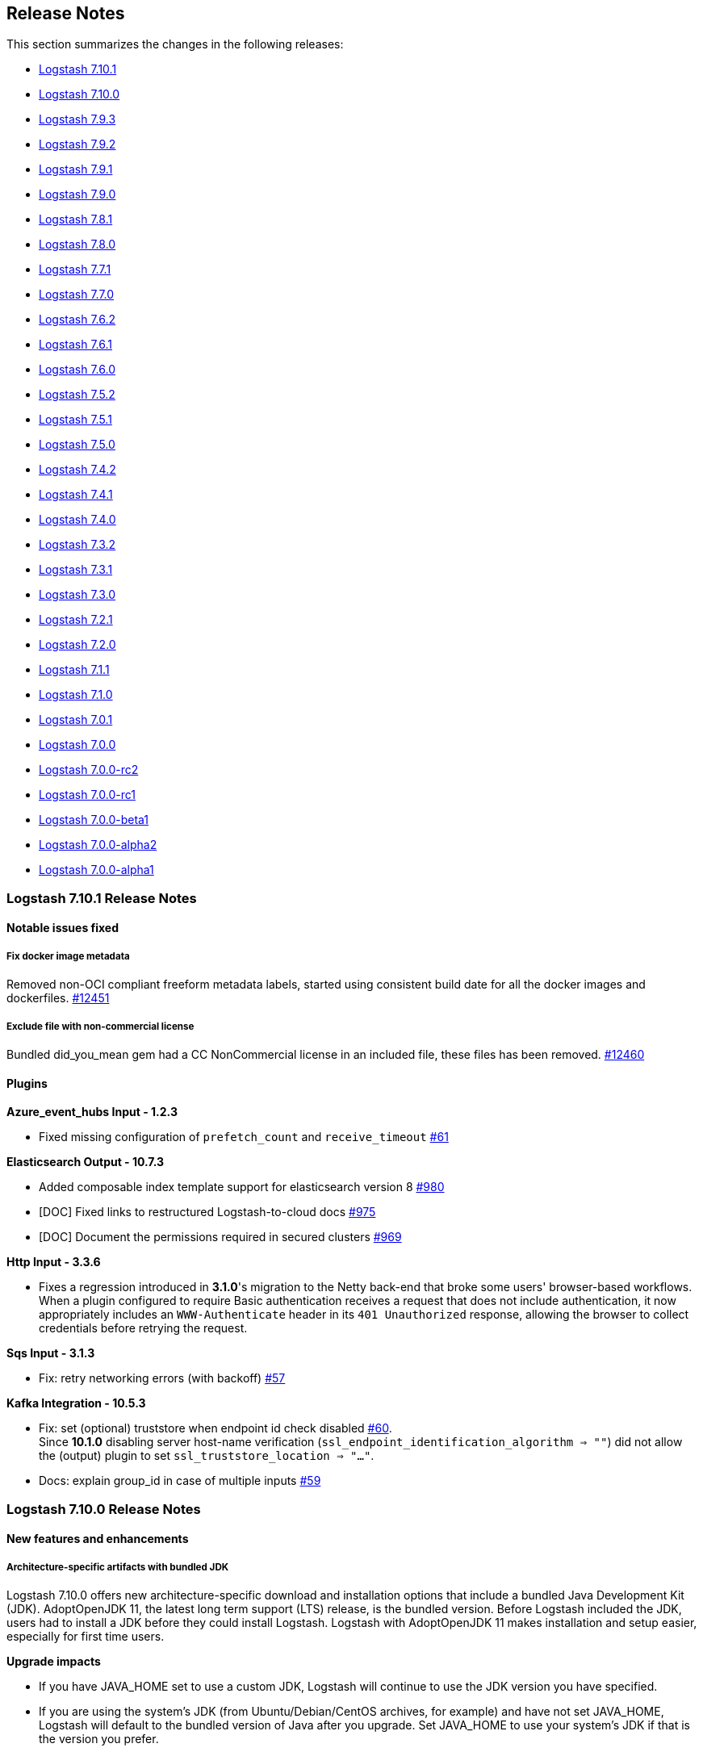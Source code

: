 [[releasenotes]]
== Release Notes

This section summarizes the changes in the following releases:

* <<logstash-7-10-1,Logstash 7.10.1>>
* <<logstash-7-10-0,Logstash 7.10.0>>
* <<logstash-7-9-3,Logstash 7.9.3>>
* <<logstash-7-9-2,Logstash 7.9.2>>
* <<logstash-7-9-1,Logstash 7.9.1>>
* <<logstash-7-9-0,Logstash 7.9.0>>
* <<logstash-7-8-1,Logstash 7.8.1>>
* <<logstash-7-8-0,Logstash 7.8.0>>
* <<logstash-7-7-1,Logstash 7.7.1>>
* <<logstash-7-7-0,Logstash 7.7.0>>
* <<logstash-7-6-2,Logstash 7.6.2>>
* <<logstash-7-6-1,Logstash 7.6.1>>
* <<logstash-7-6-0,Logstash 7.6.0>>
* <<logstash-7-5-2,Logstash 7.5.2>>
* <<logstash-7-5-1,Logstash 7.5.1>>
* <<logstash-7-5-0,Logstash 7.5.0>>
* <<logstash-7-4-2,Logstash 7.4.2>>
* <<logstash-7-4-1,Logstash 7.4.1>>
* <<logstash-7-4-0,Logstash 7.4.0>>
* <<logstash-7-3-2,Logstash 7.3.2>>
* <<logstash-7-3-1,Logstash 7.3.1>>
* <<logstash-7-3-0,Logstash 7.3.0>>
* <<logstash-7-2-1,Logstash 7.2.1>>
* <<logstash-7-2-0,Logstash 7.2.0>>
* <<logstash-7-1-1,Logstash 7.1.1>>
* <<logstash-7-1-0,Logstash 7.1.0>>
* <<logstash-7-0-1,Logstash 7.0.1>>
* <<logstash-7-0-0,Logstash 7.0.0>>
* <<logstash-7-0-0-rc2,Logstash 7.0.0-rc2>>
* <<logstash-7-0-0-rc1,Logstash 7.0.0-rc1>>
* <<logstash-7-0-0-beta1,Logstash 7.0.0-beta1>>
* <<logstash-7-0-0-alpha2,Logstash 7.0.0-alpha2>>
* <<logstash-7-0-0-alpha1,Logstash 7.0.0-alpha1>>

[[logstash-7-10-1]]
=== Logstash 7.10.1 Release Notes

==== Notable issues fixed

===== Fix docker image metadata
Removed non-OCI compliant freeform metadata labels, started using consistent build date for all the docker images and dockerfiles. https://github.com/elastic/logstash/pull/12451[#12451]

===== Exclude file with non-commercial license
Bundled did_you_mean gem had a CC NonCommercial license in an included file, these files has been removed. https://github.com/elastic/logstash/pull/12460[#12460]

==== Plugins

*Azure_event_hubs Input - 1.2.3*

* Fixed missing configuration of `prefetch_count` and `receive_timeout` https://github.com/logstash-plugins/logstash-input-azure_event_hubs/pull/61[#61]

*Elasticsearch Output - 10.7.3*

* Added composable index template support for elasticsearch version 8 https://github.com/logstash-plugins/logstash-output-elasticsearch/pull/980[#980]

* [DOC] Fixed links to restructured Logstash-to-cloud docs https://github.com/logstash-plugins/logstash-output-elasticsearch/pull/975[#975]

* [DOC] Document the permissions required in secured clusters https://github.com/logstash-plugins/logstash-output-elasticsearch/pull/969[#969]

*Http Input - 3.3.6*

* Fixes a regression introduced in **3.1.0**'s migration to the Netty back-end that broke some users'
   browser-based workflows. When a plugin configured to require Basic authentication receives a request that does not
   include authentication, it now appropriately includes an `WWW-Authenticate` header in its `401 Unauthorized` response,
   allowing the browser to collect credentials before retrying the request.

*Sqs Input - 3.1.3*

* Fix: retry networking errors (with backoff) https://github.com/logstash-plugins/logstash-input-sqs/pull/57[#57]

*Kafka Integration - 10.5.3*

* Fix: set (optional) truststore when endpoint id check disabled https://github.com/logstash-plugins/logstash-integration-kafka/pull/60[#60]. +
  Since **10.1.0** disabling server host-name verification (`ssl_endpoint_identification_algorithm => ""`) did not allow the (output) plugin to set `ssl_truststore_location => "..."`.

* Docs: explain group_id in case of multiple inputs https://github.com/logstash-plugins/logstash-integration-kafka/pull/59[#59]


[[logstash-7-10-0]]
=== Logstash 7.10.0 Release Notes

==== New features and enhancements

===== Architecture-specific artifacts with bundled JDK

Logstash 7.10.0 offers new architecture-specific download and installation
options that include a bundled Java Development Kit (JDK). AdoptOpenJDK 11, the
latest long term support (LTS) release, is the bundled version. Before Logstash
included the JDK, users had to install a JDK before they could install Logstash.
Logstash with AdoptOpenJDK 11 makes installation and setup easier, especially
for first time users. 

**Upgrade impacts**

* If you have JAVA_HOME set to use a custom JDK, Logstash will continue to use the
JDK version you have specified. 

* If you are using the system's JDK (from Ubuntu/Debian/CentOS archives, for
example) and have not set JAVA_HOME, Logstash will default to the  bundled
version of Java after you upgrade. Set JAVA_HOME to use your system's JDK if
that is the version you prefer. 

===== Elastic Common Schema (ECS) compatibility

As we continue to add opt-in ECS compatibility modes in Logstash plugins,
Release 7.10.0 introduces a new pipeline-level setting in
<<logstash-settings-file,`logstash.yml`>>. The `pipeline.ecs_compatibility`
setting allows users to control the ECS compatibility of all plugins in a
pipeline at once instead of configuring each instance manually. While ECS
compatibility in these plugins is off-by-default in Logstash 7.x, we plan to
make them on-by-default in Logstash 8.0. This setting allows users to lock in a
specific behavior in advance of their next major version upgrade.

===== New Docker images and improvements

* This release adds RedHat Universal Base Images (UBIs). We have updated license
information and added fixes that enable images to pass RedHat docker image
certification. https://github.com/elastic/logstash/pull/12248[#12248],
https://github.com/elastic/logstash/pull/12296[#12296].
* We have given users more security options by exposing proxy and ssl verification
modes for management and monitoring of a Docker image.
https://github.com/elastic/logstash/pull/12201[#12201],
https://github.com/elastic/logstash/pull/12151[#12151],
https://github.com/elastic/logstash/pull/12205[#12205]


==== Performance improvements and notable issues fixed

**Java pipeline execution and management** 

* We have addressed an issue with the aggregate filter in the Java execution. 
The issue prevented events from being generated (when the amount of time for an
aggregation event timed out), preventing a pipeline from effectively summing
events. https://github.com/elastic/logstash/pull/12204[#12204]

* We have made pipelines more stable by calling `close` on input plugins when a pipeline is
terminated or reloaded. https://github.com/elastic/logstash/pull/12195[#12195]

**Keystore thread safety.**  
After a https://github.com/elastic/logstash/pull/10794[recent performance
improvement], Logstash could fail to start reliably in certain configurations
involving parameter expansion and multiple pipelines. Access to the shared
keystore has since been made thread-safe and is no longer a source of errors.
https://github.com/elastic/logstash/pull/12233[#12233]

**Dead letter queue (DLQ).**
We changed the DLQ writer policy to avoid the possibility of the DLQ reader processing
an incomplete DLQ segment. Logstash now writes to a temporary file that is
renamed upon completion. https://github.com/elastic/logstash/pull/12304[#12304]

**Persistent queues (PQ).**
We have addressed PQ issues in which exceptions were impacting pipeline
execution and causing Logstash to crash or to fail to reload.
https://github.com/elastic/logstash/pull/12019[#12019]


**Updates to dependencies**

* Update jruby to 9.2.13.0 
* Pinned open-ssl version to 0.10.4 to avoid "Gem not found" error with
jruby-openssl-0.10.5 https://github.com/elastic/logstash/pull/12300[#12300]


==== Plugin releases

*Elasticsearch Input - 4.8.1*

* Fixed connection error when using multiple `slices` https://github.com/logstash-plugins/logstash-input-elasticsearch/issues/133[#133]
* Added the ability to configure connection-, request-, and socket-timeouts with `connect_timeout_seconds`, `request_timeout_seconds`, and `socket_timeout_seconds` https://github.com/logstash-plugins/logstash-input-elasticsearch/issues/121[#121]

*Kafka Integration - 10.5.1*

* [DOC]Replaced plugin_header file with plugin_header-integration file https://github.com/logstash-plugins/logstash-integration-kafka/pull/46[#46]
* [DOC]Update kafka client version across kafka integration docs https://github.com/logstash-plugins/logstash-integration-kafka/pull/47[#47]
* [DOC]Replace hard-coded kafka client and doc path version numbers with attributes to simplify doc maintenance https://github.com/logstash-plugins/logstash-integration-kafka/pull/48[#48]  
* Changed: retry sending messages only for retriable exceptions https://github.com/logstash-plugins/logstash-integration-kafka/pull/29[#27]
* [DOC] Fixed formatting issues and made minor content edits https://github.com/logstash-plugins/logstash-integration-kafka/pull/43[#43]

*Aws Mixin - 4.4.1*

*  Fix: proxy with assumed role (properly) https://github.com/logstash-plugins/logstash-mixin-aws/pull/50[#50]
*  Fix: credentials/proxy with assumed role.  Plugin no longer assumes
`access_key_id`/`secret_access_key` credentials not to be set when `role_arn`
specified. https://github.com/logstash-plugins/logstash-mixin-aws/pull/48[#48]

*Elasticsearch Output - 10.7.0*

* Changed: don't set the pipeline parameter if the value resolves to an empty string https://github.com/logstash-plugins/logstash-output-elasticsearch/pull/962[#962]


[[logstash-7-9-3]]
=== Logstash 7.9.3 Release Notes

==== Notable issues fixed

===== Pipeline execution fixes to flushing and shutdown
Fix to stop inputs upon a worker error before terminating the pipeline https://github.com/elastic/logstash/pull/12336[#12336]

==== Plugins

*File Input - 4.2.2*

* Fix: sincedb_clean_after not being respected https://github.com/logstash-plugins/logstash-input-file/pull/276[#276]

*Snmp Input - 1.2.7*

* Added integration tests to ensure SNMP server and IPv6 connections https://github.com/logstash-plugins/logstash-input-snmp/pull/87[#87]

* Docs: example on setting IPv6 hosts https://github.com/logstash-plugins/logstash-input-snmp/pull/89[#89]

*Twitter Input - 4.0.3*

* Fix: broken proxy configuration https://github.com/logstash-plugins/logstash-input-twitter/pull/69[#69]

* Fix: user rest api call + proxy configuration https://github.com/logstash-plugins/logstash-input-twitter/pull/68[#68]


[[logstash-7-9-2]]
=== Logstash 7.9.2 Release Notes

==== Notable issues fixed

===== Secret store thread safety issues with multiple pipelines

Since `7.8.0`, a change to optimise the speed of loading variables from the Logstash Secret Store could cause Logstash not to be able to start when the feature was used in conjunction with multiple pipelines. This has now been fixed, and you can read the details here: https://github.com/elastic/logstash/pull/12236[#12236]

===== App Search output startup failure

Since `7.9.0`, a regression was introduced which prevented pipelines using the Elastic App Search output from starting. This release fixes support for this plugin, you can read the details here: https://github.com/logstash-plugins/logstash-output-elastic_app_search/pull/18[#18], https://github.com/elastic/logstash/pull/12251[#12251]

[[jdk15-compat]]
==== Compatibility notice: {ls} and JDK 15

{ls} is not yet compatible with JDK 15.

While we are working to support JDK 15, we encourage you to use supported JDK
versions (8, 11 or 14). See <<ls-jvm>> for details and the
https://www.elastic.co/support/matrix#matrix_jvm[Elastic Support Matrix] for the
official word on supported versions across products and releases.

==== Plugins

*Sleep Filter - 3.0.7*

* Changed Fixnum to Integer. Fixnum was deprecated in ruby 2.4. https://github.com/logstash-plugins/logstash-filter-sleep/pull/10[#10]

*Elastic_app_search Output - 1.1.1*

* Added missed dependency (elastic-app-search) to the gemspec https://github.com/logstash-plugins/logstash-output-elastic_app_search/pull/18[#18]. Fixes https://github.com/logstash-plugins/logstash-output-elastic_app_search/issues/17[#17]

[[logstash-7-9-1]]
=== Logstash 7.9.1 Release Notes

==== Notable issues fixed

===== Fixes in Docker image configuration of Monitoring and Central Management

As more and more users adopt our docker images, we've been getting reports on gaps where these images don't provide all the configuration knobs the other artifacts do. This release exposes more environment variables for configuring proxy support and certificate verification mode for monitoring and central management (https://github.com/elastic/logstash/pull/12151[#12151], https://github.com/elastic/logstash/pull/12201[#12201]), and for configuring verification_mode https://github.com/elastic/logstash/pull/12162[#12162].

===== Pipeline execution fixes to flushing and shutdown

Since 7.2.0, a change caused terminating pipelines to not request input plugins to cleanup before shutdown, which could cause leaks in resources that weren't freed during pipeline reloads. You can find more information on the fix here: https://github.com/elastic/logstash/pull/12195[#12195]

Logstash supports ordered execution for pipelines with a single worker. A bug was found in this mode where the flushing mechanism wasn't working, preventing plugins like the aggregate filter from working correctly. This has been fixed, and you can read the details here: https://github.com/elastic/logstash/pull/12204[#12204]

===== Consistent Fingerprinting

Our fingerprint filter is a popular solution to perform deduplication of data in downstream systems like Elasticsearch, by computing a hash value based on data from each event. Users reported that this filter could produced different values for events containing the same data since it didn't ensure the order in which Hash Maps/Objects/Ruby Hashes processed their key/value pairs.
This has now been fixed, and you can read more about how it was solved and all the tests we've done here: https://github.com/logstash-plugins/logstash-filter-fingerprint/pull/55[#55]

===== Updated JRuby to 9.2.13.0

The new JRuby release brings greater stability to its code optimizations in multithreaded workloads and a fix to exception handling in Windows environments, both issues that could affect our users. See the https://github.com/jruby/jruby/releases/tag/9.2.13.0[JRuby release notes] for more information.

==== Plugins

*Avro Codec - 3.2.4*

* [DOC] Add clarifications on partial deserialization https://github.com/logstash-plugins/logstash-codec-avro/pull/35[#35]

*Fingerprint Filter - 3.2.2*

* Fixed lack of consistent fingerprints on Hash/Map objects https://github.com/logstash-plugins/logstash-filter-fingerprint/pull/55[#55]

*Kv Filter - 4.4.1*

* Fixed issue where a `field_split_pattern` containing a literal backslash failed to match correctly https://github.com/logstash-plugins/logstash-filter-kv/issues/87[#87]

*Elasticsearch Input - 4.7.1*

* [DOC] Updated sliced scroll link to resolve to correct location after doc structure change https://github.com/logstash-plugins/logstash-input-elasticsearch/pull/135[#135]
* [DOC] Added usage example of docinfo metadata https://github.com/logstash-plugins/logstash-input-elasticsearch/pull/98[#98]

*Http_poller Input - 5.0.2*

* [DOC] Expanded url option to include Manticore keys https://github.com/logstash-plugins/logstash-input-http_poller/pull/119[#119]

*Snmp Input - 1.2.5*

* Updated snmp4j library to v2.8.4 https://github.com/logstash-plugins/logstash-input-snmp/pull/86[#86]
* Fixed: support SNMPv3 multiple identical security name with different credentials https://github.com/logstash-plugins/logstash-input-snmp/pull/84[#84]
* Fixed: multithreading problem when using multiple snmp inputs with multiple v3 credentials https://github.com/logstash-plugins/logstash-input-snmp/pull/80[#80]

*Syslog Input - 3.4.4*

* Refactor: avoid global side-effect + cleanup https://github.com/logstash-plugins/logstash-input-syslog/pull/62[#62]
* avoid setting `BasicSocket.do_not_reverse_lookup` as it has side effects for others 

*Jdbc Integration - 5.0.6*

* [DOC] Replaced plugin_header file with plugin_header-integration file. https://github.com/logstash-plugins/logstash-integration-jdbc/pull/40[#40]

*Rabbitmq Integration - 7.1.1*

* [DOC] Replaced plugin_header file with plugin_header-integration file. https://github.com/logstash-plugins/logstash-integration-rabbitmq/issues/34[#34]

*Elasticsearch Output - 10.6.2*

* [DOC] Added clarifying info on http compression settings and behaviors https://github.com/logstash-plugins/logstash-output-elasticsearch/pull/943[#943]
* [DOC] Fixed entry for ilm_policy default value https://github.com/logstash-plugins/logstash-output-elasticsearch/pull/956[#956]


[[logstash-7-9-0]]
=== Logstash 7.9.0 Release Notes

==== New features and enhancements

===== ECS support in Elasticsearch output plugin

This release is the first step toward Elastic Common Schema (ECS) support in
{ls}. With 7.9, you can configure the <<plugins-outputs-elasticsearch,{es}
output plugin>> to manage index templates that are compatible with the
{ecs-ref}[Elastic Common Schema (ECS)]. The
<<plugins-outputs-elasticsearch-ecs_compatibility,ECS compatibility setting>>
in the {es} output plugin makes this possible. 

See
{logstash-ref}/plugins-outputs-elasticsearch.html#_compatibility_with_the_elastic_common_schema_ecs[Compatibility with the Elastic Common Schema (ECS)]
in the {es} output plugin docs for more information.

===== Expanded API key support

With this release, we've continued expanding support for {es} API keys. Support
for API keys in the <<plugins-outputs-elasticsearch,{es} output plugin>> arrived
in {ls} 7.8.0. {ls} 7.9.0 introduces support for {es} API keys in the
<<plugins-inputs-elasticsearch,{es} input plugin>>, the
<<plugins-filters-elasticsearch,{es} filter plugin>>, and {ls}
<<ls-api-key-monitor,monitoring>> and <<ls-api-key-man,management>>. 

Check out <<ls-api-keys>> for more information about using API keys with {ls}
and {es}. 
Implementation details are in https://github.com/elastic/logstash/pull/11953[#11953].

===== ARM64 support (experimental)

{ls} runs on arm machines! We have tested {ls} against arm64, and we are looking
to make docker and other images available soon.

ARM artifacts are not yet supported for production, and we’re offering them as
"experimental" to early adopters.

===== Improved support in App Search output

We replaced the deprecated Java client library for the
<<plugins-outputs-elastic_app_search,Elastic App Search output plugin>> with the
Ruby client library, and expanded integration testing. These changes provide a
foundation for expanding App Search integration and quality assurance in future
releases. 

===== Improvements to persistent queue (PQ)

We've enhanced persistent queues to better manage exceptions and error handling
which could sometimes result in  a `LockException` when the queue file lock was
not properly released. Under some conditions, a complex pipeline that is slower
to initialize could be recreated when it was not done initializing, causing a
`LockException`. Implementation details are in https://github.com/elastic/logstash/pull/12023[#12023].

These changes result in better stability of persistent queues.

===== Improvements to pipeline workers error handling

Worker threads were not correctly monitored for a worker loop exception
resulting in a complete logstash crash upon any exception even when multiple
pipelines are running. Now only the failed pipeline is terminated. If pipeline
reloading is enabled, you can edit the config and have the failed pipeline
reloaded. 
Implementation details are in
https://github.com/elastic/logstash/pull/12019[#12019] and
https://github.com/elastic/logstash/pull/12038[#12038].

===== Performance improvement on startup and pipeline restarts

This release contains several optimizations to pipeline compilation, an
essential step of the pipeline initialization process. These changes
significantly improve startup and pipeline-restart performance for complex
pipelines.  
(For technical details, check out this PR: https://github.com/elastic/logstash/pull/12060[#12060].)

From our tests in three different pipelines with eight workers each, we have
seen times decrease from 9 - 28 minutes to around 1 minute.

To aid the development of pipelines, especially the performance impact of
compilation, Logstash now reports the time taken to compile each pipeline as a
log entry such as:

[source,sh]
-----
[2020-08-12T14:10:29,388][INFO ][logstash.javapipeline  ][main] Pipeline Java execution initialization time {"seconds"=>0.7}
-----

==== Performance improvements and notable issues fixed

* Support <<space-delimited-uris-in-list-params,white space as a delimiter>> on list-type params https://github.com/elastic/logstash/pull/12051[#12051].
Resolves https://github.com/elastic/logstash/issues/6366[#6366] and https://github.com/elastic/logstash/issues/8157[#8157].
* Support using unix pipe as local config file https://github.com/elastic/logstash/pull/11109[#11109]
* Logging improvements
** Display Java pipeline initialization time to help with troubleshooting and diagnostics https://github.com/elastic/logstash/pull/11749[#11749]
** Logging framework enhancement to allow more finetuned logging https://github.com/elastic/logstash/pull/11853[#11853]
** Better logging after definition improvements and script routes in log4j https://github.com/elastic/logstash/pull/11929[#11929] and https://github.com/elastic/logstash/pull/11992[#11992]
** Improved {ls} startup logging to ensure that 'starting logstash' entry happens before any other log entries https://github.com/elastic/logstash/pull/12086[#12086]
* Fix: Add back pipelines queue.data and queue.capacity subdocuments for _node/stats https://github.com/elastic/logstash/pull/11923[#11923]
* Fix: Avoid reloading pipelines that have no changes https://github.com/elastic/logstash/pull/12009[#12009]
* Fix: Removed unnecessary calls that, under some circumstances, could cause
pipeline startup issues for pipelines that were slow to initialize
https://github.com/elastic/logstash/pull/12034[#12034]
* Fix: Allow trailing newlines in config fragments to resolve an issue in which split configs were corrupted when merged https://github.com/elastic/logstash/pull/12161[#12161]
* Fix: Resolve issue in which pipeline init fails for a slow pipeline when monitoring is enabled https://github.com/elastic/logstash/pull/12034[#12034]
* Fix: Ignore default username when no password is set for monitoring and management https://github.com/elastic/logstash/pull/12094[#12094]
* Refactor code refactor to launch ruby thread from ruby code instead of java (as a workaround for jruby bug) https://github.com/elastic/logstash/pull/11900[#11900]
* Updates to dependencies
** Update log4j dependency to 2.13.3
** Update jruby to 9.2.12.0

==== Plugin releases

*Rubydebug Codec - 3.1.0*

* Replace stale awesome_print library with maintained fork called amazing_print https://github.com/logstash-plugins/logstash-codec-rubydebug/pull/8[#8]

*Elasticsearch Filter - 3.9.0*

* Add support to define a proxy with the proxy config option https://github.com/logstash-plugins/logstash-filter-elasticsearch/pull/134[#134]
* Added api_key support https://github.com/logstash-plugins/logstash-filter-elasticsearch/pull/132[#132]
* [DOC] Removed outdated compatibility notice https://github.com/logstash-plugins/logstash-filter-elasticsearch/pull/131[#131]

*Memcached Filter - 1.1.0*

* Added better exception handling https://github.com/logstash-plugins/logstash-filter-memcached/pull/25[#25]

*Elasticsearch Input - 4.7.0*

* Added api_key support https://github.com/logstash-plugins/logstash-input-elasticsearch/pull/131[#131]

*File Input - 4.2.1*

* Fix: Skip sincedb eviction if read mode completion deletes file during flush https://github.com/logstash-plugins/logstash-input-file/pull/273[#273]  
* Fix: Watched files performance with huge filesets https://github.com/logstash-plugins/logstash-input-file/pull/268[#268] 
* Updated logging to include full traces in debug (and trace) levels

*Imap Input - 3.1.0*

* Adds an option to recursively search the message parts for attachment and inline attachment filenames. If the save_attachments option is set to true, the content of attachments is included in the `attachments.data` field. The attachment data can then be used by the Elasticsearch Ingest Attachment Processor Plugin https://github.com/logstash-plugins/logstash-input-imap/pull/48[#48]

*Kafka Integration - 10.4.0*

* Added the input `isolation_level` to allow fine control of whether to return transactional messages https://github.com/logstash-plugins/logstash-integration-kafka/pull/44[#44]
* Added the input and output `client_dns_lookup` parameter to allow control of how DNS requests are made

*Rabbitmq Integration - 7.1.0*

* Added support in Output plugin for `sprintf` templates in values provided to `message_properties` https://github.com/logstash-plugins/logstash-integration-rabbitmq/issues/8[#8]
* Added support for _extended_ metadata including raw payload to events generated by the Input Plugin https://github.com/logstash-plugins/logstash-integration-rabbitmq/issues/13[#13]
* Fixes an issue with custom port assignment, in which the custom port was not being applied when more than one host was supplied https://github.com/logstash-plugins/logstash-integration-rabbitmq/pull/12[#12]
* Fixes bug where attempting to read from undeclared exchange resulted in infinite retry loop https://github.com/logstash-plugins/logstash-integration-rabbitmq/issues/10[#10]
* Fixes bug where failing to establish initial connection resulted in a pipeline that refused to shut down https://github.com/logstash-plugins/logstash-integration-rabbitmq/issues/11[#11]

*Elastic_app_search Output - 1.1.0*

* Switched AppSearch client library from Java to Ruby https://github.com/logstash-plugins/logstash-output-elastic_app_search/issues/12[#12]
* Covered with integration tests and dockerized local AppSearch server instance.

*Elasticsearch Output - 10.6.1*

* Fixed an issue introduced in 10.6.0 that broke Logstash Core's monitoring feature when this plugin is run in Logstash 7.7-7.8. https://github.com/logstash-plugins/logstash-output-elasticsearch/pull/953[#953]
* Added `ecs_compatiblity` mode, for managing ECS-compatable templates https://github.com/logstash-plugins/logstash-output-elasticsearch/pull/952[#952]


[[logstash-7-8-1]]
=== Logstash 7.8.1 Release Notes

==== Performance improvements and notable issues fixed

===== Fixed performance regression during pipeline compilation

A performance regression was introduced in 7.7.0, as described in the <<known-pipeline-slowdown,7.8.0 release notes>>.
The issue was caused by an enhancement - https://github.com/elastic/logstash/pull/11078[#11078] - that included the plugin ids in log entries produced by Logstash pipelines.
The implementation of this feature has been fixed and no longer causes the performance issue. You can find more about the solution here https://github.com/elastic/logstash/pull/12038[#12038].

===== Multiple fixes to pipeline shutdown and reloading

7.8.1 brings many fixes that improve the stability of the pipeline lifecycle.
In previous releases, enabling monitoring could result in Logstash crashes if pipelines from concurrent pipeline reloads (fixed in https://github.com/elastic/logstash/pull/12034[#12034]).
Also, pipelines failing to start correctly could prevent the Persistent Queue from being used afterwards (fixed in https://github.com/elastic/logstash/pull/12023[#12023]). Finally, a JRuby issue concerning threads and the Ruby/Java implementation boundary could cause crashes during pipeline reloads, and this has been fixed in https://github.com/elastic/logstash/pull/11900[#11900].

===== Changes in the dependencies of Beats/TCP/HTTP Input Plugins

To avoid breaking changes and retain control on the set of ciphers exposed in these plugins, underlying dependencies (`tcnative` and `boringssl`) have been dropped in favor of using JVM supplied ciphers instead.
Overall there should be no impact but this may result in fewer ciphers being available if the JCE unlimited strength jurisdiction policy is not installed.
NOTE: This policy is installed by default on versions of the JDK from u161 onwards.
You can find more information in the release notes of the respective plugins.

==== Plugins

*Xml Filter - 4.1.1*

* Fix: exceptions thrown while handling events no longer crash the pipeline https://github.com/logstash-plugins/logstash-filter-xml/pull/73[#73]

*Beats Input - 6.0.11*

* Updated jackson databind and Netty dependencies. Additionally, this release removes the dependency on `tcnative` and
      `boringssl`, using JVM supplied ciphers instead. This may result in fewer ciphers being available if the JCE
      unlimited strength jurisdiction policy is not installed. (This policy is installed by default on versions of the
      JDK from u161 onwards.) https://github.com/logstash-plugins/logstash-input-beats/pull/393[#393]
* Added error handling to detect if ssl certificate or key files can't be read https://github.com/logstash-plugins/logstash-input-beats/pull/394[#394]

*Elasticsearch Input - 4.6.2*

* Added scroll clearing and better handling of scroll expiration https://github.com/logstash-plugins/logstash-input-elasticsearch/pull/128[#128]
* [DOC] Removed outdated compatibility notice https://github.com/logstash-plugins/logstash-input-elasticsearch/pull/124[#124]

*Http Input - 3.3.5*

* Updated jackson databind and Netty dependencies. Additionally, this release removes the dependency on `tcnative` and
   `boringssl`, using JVM supplied ciphers instead. This may result in fewer ciphers being available if the JCE
   unlimited strength jurisdiction policy is not installed. (This policy is installed by default on versions of the
   JDK from u161 onwards.) https://github.com/logstash-plugins/logstash-input-http/pull/126[#126]

*Syslog Input - 3.4.3*

* [DOC] Added expanded descriptions and requirements for facility_labels and severity_labels. https://github.com/logstash-plugins/logstash-input-syslog/pull/52[#52]

*Tcp Input - 6.0.6*

* Updated Netty dependencies. Additionally, this release removes the dependency on `tcnative` and
    `boringssl`, using JVM supplied ciphers instead. This may result in fewer ciphers being available if the JCE
    unlimited strength jurisdiction policy is not installed. (This policy is installed by default on versions of the
    JDK from u161 onwards.) https://github.com/logstash-plugins/logstash-input-tcp/pull/157[#157]

*Jdbc Integration - 5.0.5*

* Fixed user sequel_opts not being passed down properly https://github.com/logstash-plugins/logstash-integration-jdbc/pull/37[#37]
* Refactored jdbc_streaming to share driver loading, so the fixes from the jdbc plugin also effect jdbc_streaming
* Fixed issue where JDBC Drivers that don't correctly register with Java's DriverManager fail to load (such as Sybase) https://github.com/logstash-plugins/logstash-integration-jdbc/pull/34[#34]
* Fixed issue where a lost connection to the database can cause errors when using prepared statements with the scheduler https://github.com/logstash-plugins/logstash-integration-jdbc/pull/25[#25]
* Fixed potential resource leak by ensuring scheduler is shutdown when a pipeline encounter an error during the running https://github.com/logstash-plugins/logstash-integration-jdbc/pull/28[#28]

*S3 Output - 4.3.2*

*  [DOC] Added note that only AWS S3 is supported. No other S3 compatible storage solutions are supported. https://github.com/logstash-plugins/logstash-output-s3/pull/223[#223]


[[logstash-7-8-0]]
=== Logstash 7.8.0 Release Notes

==== New features and improvements

===== Expanded JDK ecosystem and platform support

We can be more flexible and responsive in supporting new JDKs and deprecating
old ones, thanks to recent improvements to our test scripts infrastructure. This
work and other JDK14 fixes pave the way for {ls} to support both AdoptOpenJDK 11
and 14 in the near future. 

{ls} has introduced support for running on CentOS/RHEL 8.x and Ubuntu 20.04.
We’ve added new JDK support for Zulu 11, AdoptOpenJDK 11, and
Oracle/OpenJDK/AdoptOpenJDK 14.


<<ls-jvm,JVM version info>> is covered in <<getting-started-with-logstash>>. 
The complete list of supported operating systems and JVMs is available in the 
https://www.elastic.co/support/matrix[support matrix].



===== {es} API key support

Support for API keys was added to {es} in 6.7.0. With 7.8.0 {ls} introduces
support for {es} API keys in the {es} output plugin
https://github.com/logstash-plugins/logstash-output-elasticsearch/pull/934[#934].

Authentication in {es} can be done in different ways, from LDAP to SAML and
others. User/password authentication makes sense for discrete users accessing
{es}. For machine-to-machine communication, API key access is more common. Check out <<ls-api-keys>> for more information about using API keys with {ls}
and {es}. 

Support for API keys in the {es} input and filter plugins, and the monitoring
and management features will be added in upcoming releases. 


===== Proxy support for monitoring and centralized management

Many of our users deploy {ls} and the Elastic Stack in segmented networks where
one component may not be able to directly reach out to another or to the
Internet. {ls} plugins, such as the elasticsearch, http and SNS outputs, support
the configuration of proxy servers. Version 7.8.0 brings proxy support to
monitoring and central management
https://github.com/elastic/logstash/pull/11799[#11799]. 

Configure the proxy's URL in your `logstash.yml` file using
"xpack.monitoring.elasticsearch.proxy" (for monitoring) or
"xpack.management.elasticsearch.proxy" (for central management).


==== Performance improvements and notable issues fixed

* Performance: Share a single secret store https://github.com/elastic/logstash/pull/10794[#10794]
* Performance: Improve event.clone memory usage https://github.com/elastic/logstash/pull/11794[#11794]
* Refactor: Avoid array in case of single event https://github.com/elastic/logstash/pull/11732[#11732]
* Debugging: Print RUBY_DESCRIPTION at startup to facilitate debugging https://github.com/elastic/logstash/pull/11852[#11852]
* Fix: Avoid gsub (frame dependent) usage from Java https://github.com/elastic/logstash/pull/11874[#11874]

==== Announcement: Azure and Netflow module deprecation

Azure and Netflow modules in Logstash have been deprecated and replaced by
the Azure modules in {filebeat-ref}/filebeat-module-azure.html[{filebeat}] and
{metricbeat-ref}/metricbeat-module-azure.html[{metricbeat}], and the Netflow
module in {filebeat-ref}/filebeat-module-netflow.html[{filebeat}]. The
{filebeat} and {metricbeat} modules are compliant with the
{ecs-ref}/index.html[Elastic Common Schema (ECS)].

[[known-pipeline-slowdown]] 
==== Known issue

*Performance regression.* A potential performance regression may affect
some users. This issue can cause a slowdown on pipeline compilation when
multiple large pipelines are in use. We believe the issue was introduced in 7.7.0.
This issue is currently being tracked and investigated in
https://github.com/elastic/logstash/issues/12031[#12031]

This issue seems to be affecting only big pipeline installations (that is, big
pipeline definitions when multiple pipelines are defined). Symptoms include
increased startup time and the appearance that Logstash is not responding to
input events. 

If you believe this issue is affecting you, we recommended that you downgrade to
7.6.2 while we continue to investigate and provide a resolution.

==== Plugins

*Cef Codec - 6.1.1*

* Improved encoding performance, especially when encoding many extension fields https://github.com/logstash-plugins/logstash-codec-cef/pull/81[#81]
* Fixed CEF short to long name translation for ahost/agentHostName field, according to documentation https://github.com/logstash-plugins/logstash-codec-cef/pull/75[#75]
* Fixed support for deep dot notation https://github.com/logstash-plugins/logstash-codec-cef/pull/73[#73]
* Removed obsolete `sev` and `deprecated_v1_fields` fields
* Fixed minor doc inconsistencies (added reverse_mapping to options table, moved it to alpha order in option descriptions, fixed typo) https://github.com/logstash-plugins/logstash-codec-cef/pull/60[#60]
* Added reverse_mapping option, which can be used to make encoder compliant to spec https://github.com/logstash-plugins/logstash-codec-cef/pull/51[#51]
* Fix handling of malformed inputs that have illegal unescaped-equals characters in extension field values (restores behaviour from <= v5.0.3 in some edge-cases) https://github.com/logstash-plugins/logstash-codec-cef/issues/56[#56]
* Fix bug in parsing headers where certain legal escape sequences could cause non-escaped pipe characters to be ignored.
* Fix bug in parsing extension values where a legal unescaped space in a field's value could be interpreted as a field separator https://github.com/logstash-plugins/logstash-codec-cef/pull/54[#54]
* Add explicit handling for extension key names that use array-like syntax that isn't legal with the strict-mode field-reference parser (e.g., `fieldname[0]` becomes `[fieldname][0]`).
* Fix handling of higher-plane UTF-8 characters in message body
* move `sev` and `deprecated_v1_fields` fields from deprecated to obsolete
* added mapping for outcome = eventOutcome from CEF whitepaper (ref:p26/39)
* changed rt from receiptTime to deviceReceiptTime (ref:p27/39)
* changed tokenizer to include additional fields (ad.fieldname)
* Add `delimiter` setting. This allows the decoder to be used with inputs like the TCP input where event delimiters are used.
* Implements the dictionary translation for abbreviated CEF field names from chapter Chapter 2: ArcSight Extension Dictionary page 3 of 39 of the CEF specification.
* add `_cefparsefailure` tag on failed decode
* breaking: Updated plugin to use new Java Event APIs
* Switch in-place sub! to sub when extracting `cef_version`. new Logstash Java Event does not support in-place String changes.
* Depend on logstash-core-plugin-api instead of logstash-core, removing the need to mass update plugins on major releases of logstash
* New dependency requirements for logstash-core for the 5.0 release
* Implements `encode` with escaping according to the CEF specification
* Config option `sev` is deprecated, use `severity` instead.
* Plugins were updated to follow the new shutdown semantic. This allows Logstash to instruct input plugins to terminate gracefully,
   instead of using Thread.raise on the plugins' threads. https://github.com/elastic/logstash/pull/3895[#3895]
* Dependency on logstash-core update to 2.0

*Elasticsearch Filter - 3.7.1*

* Fix: solves an issue where non-ascii unicode values in a template were not handled correctly https://github.com/logstash-plugins/logstash-filter-elasticsearch/pull/128[#128]

*File Input - 4.1.18*

* Fix: release watched files on completion (in read-mode) https://github.com/logstash-plugins/logstash-input-file/pull/271[#271]
* Added configuration setting `check_archive_validity` settings to enable
  gzipped files verification. Fixes: https://github.com/logstash-plugins/logstash-input-file/issues/261[#261]
* [DOC] Added clarification for settings available with `read` mode https://github.com/logstash-plugins/logstash-input-file/pull/235[#235]
* [DOC] Rearranged text and fixed formatting for `mode` setting https://github.com/logstash-plugins/logstash-input-file/pull/266[#266]

*Syslog Input - 3.4.2*

* Remove (deprecated) dependency on thread_safe gem.
* CI: upgrade testing https://github.com/logstash-plugins/logstash-input-syslog/pull/58[#58]
* [DOC] Correct example for `timezone` option https://github.com/logstash-plugins/logstash-input-syslog/pull/53[#53]

*Tcp Input - 6.0.5*

* Fix potential startup crash that could occur when multiple instances of this plugin were started simultaneously https://github.com/logstash-plugins/logstash-input-tcp/pull/155[#155]

*Kafka Integration - 10.2.0*

* Changed: config defaults to be aligned with Kafka client defaults https://github.com/logstash-plugins/logstash-integration-kafka/pull/30[#30]

* updated kafka client (and its dependencies) to version 2.4.1 https://github.com/logstash-plugins/logstash-integration-kafka/pull/16[#16]
* added the input `client_rack` parameter to enable support for follower fetching
* added the output `partitioner` parameter for tuning partitioning strategy
* Refactor: normalized error logging a bit - make sure exception type is logged
* Fix: properly handle empty ssl_endpoint_identification_algorithm https://github.com/logstash-plugins/logstash-integration-kafka/pull/8[#8]
* Refactor : made `partition_assignment_strategy` option easier to configure by accepting simple values from an enumerated set instead of requiring lengthy class paths https://github.com/logstash-plugins/logstash-integration-kafka/pull/25[#25]

*Elasticsearch Output - 10.5.1*

* [DOC] Removed outdated compatibility notices, reworked cloud notice, and fixed formatting for `hosts` examples https://github.com/logstash-plugins/logstash-output-elasticsearch/pull/938[#938]
* Added api_key support https://github.com/logstash-plugins/logstash-output-elasticsearch/pull/934[#934]
* [DOC] Added note about `_type` setting change from `doc` to `_doc` https://github.com/logstash-plugins/logstash-output-elasticsearch/pull/884[#884]
* Fixed default index value https://github.com/logstash-plugins/logstash-output-elasticsearch/pull/927[#927]

*File Output - 4.3.0*

* Made `stale_cleanup_interval` configurable https://github.com/logstash-plugins/logstash-output-file/pull/84[#84]
* CI: upgrade testing https://github.com/logstash-plugins/logstash-output-file/pull/83[#83]


[[logstash-7-7-1]]
=== Logstash 7.7.1 Release Notes

==== Notable issues fixed

* Fixed: empty batches no longer incur processing overhead in the Java Execution Engine
https://github.com/elastic/logstash/pull/11747[#11747]

* Fixed: when the Keystore is enabled, pipelines with many variable substitutions now load significantly faster
https://github.com/elastic/logstash/pull/11772[#11772]

* Fixed: when x-pack Monitoring is configured with `cloud_id`, the monitoring pipeline now correctly resolves the hosts.
https://github.com/elastic/logstash/pull/11800[#11800]

==== Known issue

*Performance regression.* A potential performance regression may affects
some users. This issue can cause a slowdown on pipeline compilation when
multiple pipelines are in use. We believe the issue was introduced in 7.7.0.
This issue is currently being tracked and investigated in
https://github.com/elastic/logstash/issues/12031[#12031]

This issue seems to be affecting only big pipeline installations (that is, big
pipeline definitions when multiple pipelines are defined). Symptoms include
increased startup time and the appearance that Logstash is not responding to
input events. 

If you believe this issue is affecting you, we recommended that you downgrade to
7.6.2 while we continue to investigate and provide a resolution.

==== Plugins

*Elasticsearch Output - 10.4.2*

* Internal: changed cloud id, credential and host setup to happen in `build_client`, enabling Logstash's x-pack monitoring to use these features without caring about this plugin's internals https://github.com/logstash-plugins/logstash-output-elasticsearch/pull/939[#939]

* [DOC] Added note about `_type` setting change from `doc` to `_doc` https://github.com/logstash-plugins/logstash-output-elasticsearch/pull/884[#884]

* Fixed default index value to use calendar year instead of the year corresponding to the ISO week year https://github.com/logstash-plugins/logstash-output-elasticsearch/pull/927[#927]


[[logstash-7-7-0]]
=== Logstash 7.7.0 Release Notes

==== New features and improvements

===== Improving Logging

Continuing with the Logging improvements made in the past couple of releases,
log messages have been expanded to more accurately display information about
plugins. These changes allow users to better identify log messages with plugins
or pipelines. 
https://github.com/elastic/logstash/pull/11078[#11078],
https://github.com/elastic/logstash/pull/11593[#11593],
https://github.com/elastic/logstash/pull/11567[#11567]

Changes include: 

* Added `plugin.name` to all log entries.
* Added `plugin.id` and `pipeline.id` to docker images.

===== Improving the Java (Pipeline) Execution Engine

The improvements available in {ls} 7.7 give users more control over event
ordering for single worker pipelines.

Historically, Logstash event ordering between an input plugin and output plugin
were preserved when a single worker executed a pipeline. This behaviour was
never officially documented, but it was a feature that many users relied upon.

When the Java Execution engine was introduced, it broke the single worker
ordering preservation. This has now been fixed with the introduction of the
`pipeline.ordered` setting.
https://github.com/elastic/logstash/pull/11552[#11552], 
https://github.com/elastic/logstash/pull/11710[#11710]

The `pipeline.ordered` setting allows three modes:

* `auto (default)` - to automatically enable ordering if there’s only one pipeline
worker.
* `true` - enforces ordering while preventing logstash from starting if there are
multiple workers.
* `false` - ordering will not be guaranteed.

==== Notable issues fixed

* Fixed: Add `sudo` into the rpm import of GPG-KEY
https://github.com/elastic/logstash/pull/11684[#11684]

* Fixed: Use lightweight regex matching (which does not depend on frames)
https://github.com/elastic/logstash/pull/11653[#11653]

* Fixed: Issue where monitoring API does not properly resolve ids including
environment variable expansion
https://github.com/elastic/logstash/pull/11592[#11592]

* Fixed: Change Javadoc to conform to updated requirements for JDK13
https://github.com/elastic/logstash/pull/11642[#11642]

==== Known issue

*Performance regression.* A potential performance regression may affects
some users. This issue can cause a slowdown on pipeline compilation when
multiple pipelines are in use. We believe the issue was introduced in 7.7.0.
This issue is currently being tracked and investigated in
https://github.com/elastic/logstash/issues/12031[#12031]

This issue seems to be affecting only big pipeline installations (that is, big
pipeline definitions when multiple pipelines are defined). Symptoms include
increased startup time and the appearance that Logstash is not responding to
input events. 

If you believe this issue is affecting you, we recommended that you downgrade to
7.6.2 while we continue to investigate and provide a resolution.

==== Logstash Plugin changes

*Grok Filter*

* Feature: Added support for placing matches into a target namespace
https://github.com/logstash-plugins/logstash-filter-grok/pull/156[#156]

*Xml Filter*

* Feature: Added parser_options to allow for more control of the parsing process.
Includes the option of `strict` parsing to force the XML parser to fail early
when parsing invalid XML.
https://github.com/logstash-plugins/logstash-filter-xml/pull/68[#68]

*Azure_event_hubs Input*

* Fixed: Now honors `max_batch_size` setting - previously this was ignored
https://github.com/logstash-plugins/logstash-input-azure_event_hubs/pull/52[#52]
* Changed: The default number of threads is now `16` instead of `4`to match the
default number from the Azure-Sdk EventProcessorHost
https://github.com/logstash-plugins/logstash-input-azure_event_hubs/pull/54[#54]
* Refactor: scope and review global java_imports
https://github.com/logstash-plugins/logstash-input-azure_event_hubs/pull/57[#57]
* [DOC] Changed documentation to update the default number of threads
https://github.com/logstash-plugins/logstash-input-azure_event_hubs/pull/55[#55]
* [DOC] Added clarification for threads parameter
https://github.com/logstash-plugins/logstash-input-azure_event_hubs/pull/50[#50]

*Elasticsearch Input*

* Feature: Added option to specify proxy for Elasticsearch
https://github.com/logstash-plugins/logstash-input-elasticsearch/pull/114[#114]

*S3 Input*

* Feature: Added support for including objects restored from Glacier or Glacier
Deep https://github.com/logstash-plugins/logstash-input-s3/issues/199[#199]
* Feature: `gzip_pattern` option, enabling more flexible determination of whether
a file is gzipped
https://github.com/logstash-plugins/logstash-input-s3/issues/165[#165]
* Refactor: log exception: class + unify logging messages a bit
https://github.com/logstash-plugins/logstash-input-s3/pull/201[#201]

*S3 Output*

* Feature: Added retry_count and retry_delay config. This allows opting out from
infinite upload retries under error conditions.
https://github.com/logstash-plugins/logstash-output-s3/pull/218[#218]

* [DOC] Updated setting descriptions for clarity
https://github.com/logstash-plugins/logstash-output-s3/pull/219[#219] and
https://github.com/logstash-plugins/logstash-output-s3/pull/220[#220]


[[logstash-7-6-2]]
=== Logstash 7.6.2 Release Notes


* Fixed: Support for quoted plugin option key. The Java execution engine had a regression where adding quotes
around plugin configuration keys would stop the pipeline from starting. https://github.com/elastic/logstash/pull/11694[#11694]
* Fixed: Issue where users were not able to start pipeline when a configuration file was completely commented out. https://github.com/elastic/logstash/pull/11615[#11615]
* Fixed: Typo in gauge metric of unknown type log. https://github.com/elastic/logstash/pull/11689[#11689]
* Fixed: Issue where using command line `--help` option was showing wrong information. https://github.com/elastic/logstash/pull/11634[#11634]
* [Doc] Backport more references to contributing issues guidelines. https://github.com/elastic/logstash/pull/11666[#11666]
* [Doc] Add tips for troubleshooting a pipeline. https://github.com/elastic/logstash/pull/11545[#11545]
* [Doc] Update to include verification mode switch. https://github.com/elastic/logstash/pull/11284[#11284]
* [Doc] Update logging.asciidoc to emphasize that logging to console is included in out-of-the-box settings. https://github.com/elastic/logstash/pull/10717[#10717]
* [Doc] Update offline-plugins.asciidoc to use correct command syntax. https://github.com/elastic/logstash/pull/10912[#10912]
*  Bump puma to 4.3.3. https://github.com/elastic/logstash/pull/11651[#11651]


==== Plugins

*Beats Input*

* Fixed issue where calling `java_import` on `org.logstash.netty.SslContextBuilder` was causing the TCP input to pick up the wrong SslContextBuilder class
   potentially causing pipeline creation to fail https://github.com/logstash-plugins/logstash-input-beats/pull/388[#388]

*Http Input*

* Refactor: scope (and avoid unused) java imports https://github.com/logstash-plugins/logstash-input-http/pull/124[#124]

*Redis Input*

* [DOC] Reordered config option to alpha order https://github.com/logstash-plugins/logstash-input-redis/issues/79[#79]

*Snmp Input*

* Refactor: scope and review java_imports https://github.com/logstash-plugins/logstash-input-snmp/pull/72[#72]

*Tcp Input*

* Refactor: scope java_import to avoid polluting https://github.com/logstash-plugins/logstash-input-tcp/pull/152[#152]

*Kafka Integration*

* Fix links in changelog pointing to stand-alone plugin changelogs. https://github.com/logstash-plugins/logstash-integration-kafka/pull/18[#18]
* Refactor: scope java_import to plugin class https://github.com/logstash-plugins/logstash-integration-kafka/pull/18[#18]

*Rabbitmq Integration*

* Refactor: scope (and remove unused) java imports https://github.com/logstash-plugins/logstash-integration-rabbitmq/pull/29[#29]

*Elasticsearch Output*

* [DOC] Replaced link to Elastic Cloud trial with attribute, and fixed a comma splice https://github.com/logstash-plugins/logstash-output-elasticsearch/pull/926[#926]
* [DOC] Replaced setting name with correct value https://github.com/logstash-plugins/logstash-output-elasticsearch/pull/919[#919]
* Fixed integration tests for Elasticsearch 7.6+ https://github.com/logstash-plugins/logstash-output-elasticsearch/pull/922[#922]
* Fixed integration tests for Elasticsearch API `7.5.0` https://github.com/logstash-plugins/logstash-output-elasticsearch/pull/923[#923]


[[logstash-7-6-1]]
=== Logstash 7.6.1 Release Notes

* [DOC] Rework ls netflow module deprecation notice https://github.com/elastic/logstash/pull/11600[#11600]
* [DOC] Clarify internal collectors deprecation status for 7.6 https://github.com/elastic/logstash/pull/11607[#11607]
* [DOC] Fix setting name for monitoring https://github.com/elastic/logstash/pull/11597[#11597]
* [DOC] Add Apple notarization info https://github.com/elastic/logstash/pull/11588[#11588]

==== Plugins

*Dns Filter*

* Replaced Timeout::timeout block with `Resolv::DNS::timeouts=` https://github.com/logstash-plugins/logstash-filter-dns/pull/62[#62]
* Added restriction for ruby version > 2.0, effectively making Logstash 6.x+ a requirement https://github.com/logstash-plugins/logstash-filter-dns/pull/62[#62]

*Memcached Filter*

* Fixed issue with ttl not being set https://github.com/logstash-plugins/logstash-filter-memcached/pull/13[#13]

*Split Filter*

* Fixed issue where @target optimization would stop event.remove(@field) from being called, which can be expensive with large split fields. https://github.com/logstash-plugins/logstash-filter-split/pull/40[#40]

*Beats Input*

* Fixed issue where an SslContext was unnecessarily being created for each connection https://github.com/logstash-plugins/logstash-input-beats/pull/383[#383]
* Fixed issue where `end` was not being called when an Inflater was closed https://github.com/logstash-plugins/logstash-input-beats/pull/383[#383]
* Downgraded netty to 4.1.34 due to an issue in IdleStateHandler https://github.com/logstash-plugins/logstash-input-beats/pull/380[#380]

*File Input*

* Added configuration setting exit_after_read to read to EOF and terminate the input https://github.com/logstash-plugins/logstash-input-file/pull/240[#240]
* Fixed bug in conversion of sincedb_clean_after setting https://github.com/logstash-plugins/logstash-input-file/pull/257[#257]
* Fixed bug in delete of multiple watched files https://github.com/logstash-plugins/logstash-input-file/pull/254[#254]
* Fixed sinceDB to work spaces filename https://github.com/logstash-plugins/logstash-input-file/pull/249[#249]

*Jdbc Integration*

* Fixed tracking_column regression with Postgresql Numeric types https://github.com/logstash-plugins/logstash-integration-jdbc/pull/17[#17]
* Fixed driver loading when file not accessible https://github.com/logstash-plugins/logstash-integration-jdbc/pull/15[#15]

*Elasticsearch Output*

* Fix: handle proxy => '' as if none was set https://github.com/logstash-plugins/logstash-output-elasticsearch/pull/912[#912]


[[logstash-7-6-0]]
=== Logstash 7.6.0 Release Notes

* Feature: Introduce deprecation logger for internal classes and plugins. https://github.com/elastic/logstash/pull/11260[#11260] and https://github.com/elastic/logstash/pull/11486[#11486]

** The Deprecation logger is a unified way for Logstash components to log deprecation notices into a separate file,
 located by default at `log/logstash-deprecation.log`. This file gives users a single location to see if they are using features that may stop working after a major upgrade.

* Feature: Add support for cloud-id/auth for Logstash monitoring/management https://github.com/elastic/logstash/pull/11496[#11496]

* Feature: Initial release of the https://github.com/logstash-plugins/logstash-integration-jdbc[Jdbc Integration Plugin],
which combines previously-separate Jdbc plugins and shared dependencies into a single codebase

* Fixed: Regression where compilation of multiple pipelines experiences slowdown https://github.com/elastic/logstash/issues/11560[#11560]

** The fix for the Java execution pipeline compilation slowdown relative to the number of workers in https://github.com/elastic/logstash/issues/11482[#11482]
 introduced a regression which caused a slowdown of pipeline compilation when using multiple pipelines. This
 fix solves that regression and the original issue when using multiple workers.
* Updated puma to 4.x https://github.com/elastic/logstash/pull/11241[#11241]
* Updated jruby to 9.2.9.0 https://github.com/elastic/logstash/pull/11281[#11281]
* Fixed: Correct directory for versions.yml file when building plugins https://github.com/elastic/logstash/pull/11318[#11318]
This fixes an issue where a `versions.yml` was unnecessarily required when trying to build native Java plugins

* Updated sinatra and rack to 2.x https://github.com/elastic/logstash/pull/11354[#11354]
* Changed: base JRUBY_OPTS to default to --dev (for 'fast' scripts) https://github.com/elastic/logstash/pull/11355[#11355]
* Fixed: Removed use of deprecated Thread.exclusive method, which caused a warning message every time logstash started. https://github.com/elastic/logstash/pull/11388[#11388]
* Add Enterprise license level https://www.elastic.co/subscriptions[subscription] https://github.com/elastic/logstash/pull/11407[#11407]
* [DOC] Remove module-only disclaimer for cloud id https://github.com/elastic/logstash/pull/11469[#11469]
* [DOC] Add details about pipeline.workers https://github.com/elastic/logstash/pull/11474[#11474]
* [DOC] Add deprecation notice to internal collectors for monitoring https://github.com/elastic/logstash/pull/11526[#11526]
* Build: Fail license report job on missing licenses https://github.com/elastic/logstash/pull/11554[#11554]
* Fixed: Updated log4j2.properties file that the Docker container image uses to also log the pipeline.id. https://github.com/elastic/logstash/pull/11567[#11567]

==== Plugins

*Jdbc Integration*

* Initial release of the
https://github.com/logstash-plugins/logstash-integration-jdbc[Jdbc
Integration Plugin], which combines previously-separate Jdbc plugins and shared
dependencies into a single codebase

*Cef Codec*

* Fixed CEF short to long name translation for ahost/agentHostName field, according to documentation https://github.com/logstash-plugins/logstash-codec-cef/pull/75[#75]

*Fluent Codec*

* Handle EventTime msgpack extension to handle nanosecond precision time and add its parameter https://github.com/logstash-plugins/logstash-codec-fluent/pull/18[#18]

*Dns Filter*

* Fixed an issue where each missed lookup could result in unreclaimed memory (https://github.com/jruby/jruby/issues/6015[jruby bug]) by handling lookup misses without raising exceptions https://github.com/logstash-plugins/logstash-filter-dns/pull/61[#61]

* Added restriction on JRuby resolv.rb patch to versions prior to 9.2.9.0 https://github.com/logstash-plugins/logstash-filter-dns/pull/58[#58]

* Fixed asciidoc formatting for unordered list and a code sample in docs https://github.com/logstash-plugins/logstash-filter-dns/pull/57[#57]

* Added search domains to the `nameserver` option https://github.com/logstash-plugins/logstash-filter-dns/pull/56[#56]

*Elasticsearch Filter*

* Feat: support cloud_id / cloud_auth configuration https://github.com/logstash-plugins/logstash-filter-elasticsearch/pull/122[#122]


*Beats Input*

* Updated Jackson dependencies

*Elasticsearch Input*

* Feat: Added support for cloud_id / cloud_auth configuration https://github.com/logstash-plugins/logstash-input-elasticsearch/pull/112[#112]

* Changed Elasticsearch Client transport to use Manticore https://github.com/logstash-plugins/logstash-input-elasticsearch/pull/111[#111]

*File Input*

* Fix regression in `exclude` handling. Patterns are matched against the filename, not full path.
    https://github.com/logstash-plugins/logstash-input-file/issues/237[#237]

*Http Input*

* Revert updates to netty and tcnative since CBC ciphers are still used in many contexts

*Csv Output*

* Docs: Correct typos https://github.com/logstash-plugins/logstash-output-csv/pull/19[#19]
* Docs: Fix formatting after code sample https://github.com/logstash-plugins/logstash-output-csv/pull/22[#22]

*Elasticsearch Output*

* Feat: Added support for cloud_id and cloud_auth https://github.com/logstash-plugins/logstash-output-elasticsearch/pull/906[#906]

*S3 Output*

* Added ability to specify https://aws.amazon.com/s3/storage-classes/#__[ONEZONE_IA] as storage_class

*Udp Output*

* Fixed plugin crash upon socket write exception https://github.com/logstash-plugins/logstash-output-udp/pull/10[#10]
* Added support for the 'retry_count' and 'retry_backoff_ms' options https://github.com/logstash-plugins/logstash-output-udp/pull/12[#12]

[[logstash-7-5-2]]
=== Logstash 7.5.2 Release Notes

* Fix: Java Execution - Improve Logstash start-time by moving class caching from ComputeStepSyntaxElement to CompiledPipeline https://github.com/elastic/logstash/pull/11490[#11490]
* Fix: Java Execution - Avoid starting inputs when filters and output compilation is not complete, by starting only when all WorkerLoops are fully initialized https://github.com/elastic/logstash/pull/11492[#11492]
* Fix: Avoid issue with `nil` native threads by making get_thread_id "nil safe" https://github.com/elastic/logstash/pull/11458[#11458]
* Update JrJackson and jackson dependencies https://github.com/elastic/logstash/pull/11478[#11478]

==== Plugins

*Beats Input*

* Updated Netty dependencies, and removed support for insecure CBC ciphers https://github.com/logstash-plugins/logstash-input-beats/pull/376[#376]
* Updated Jackson dependencies https://github.com/logstash-plugins/logstash-input-beats/pull/375[#375]

*File Input*

* Fix: Regression in `exclude` handling. Patterns are matched against the filename, not full path.
    https://github.com/logstash-plugins/logstash-input-file/issues/237[#237]

[[logstash-7-5-1]]
=== Logstash 7.5.1 Release Notes

* Improved usefullness of log messages when reporting full DLQ by including the relevant DLQ's path https://github.com/elastic/logstash/pull/11280[#11280]
* Fix: eliminates a crash that could occur at pipeline startup when the pipeline references a java-based plugin that had been installed via offline plugin pack https://github.com/elastic/logstash/pull/11340[#11340]
* Fix: The common `remove_field` plugin option now correctly works on `@metadata` fields https://github.com/elastic/logstash/pull/11342[#11342]
* Fix: do not leak ThreadContext into the system https://github.com/elastic/logstash/pull/11356[#11356]
* Fix: eliminates a regression introduced in 7.2.0 where streaming-oriented inputs configured with payload-oriented codecs (`plain` or `json`) would use them as-is instead of using the appropriate line-oriented codec implementation (`lines` or `json_lines`, respectively) https://github.com/elastic/logstash/pull/11401[#11401]
* Fix: handle cloud-id with an empty kibana part https://github.com/elastic/logstash/pull/11435[#11435]
* bump dependencies for patch release https://github.com/elastic/logstash/pull/11438[#11438]


==== Plugins

*Dns Filter*

* Added documentation on the `nameserver` option for relying on `/etc/resolv.conf` to configure the resolver

*Elasticsearch Filter*

* Loosen restrictions on Elasticsearch gem https://github.com/logstash-plugins/logstash-filter-elasticsearch/pull/120[#120]

*Grok Filter*

* Improved grok filter performance in multi-match scenarios. If you've noticed
some slowdown in grok and you're using many more workers than cores, this update
allows you to configure the
https://github.com/logstash-plugins/logstash-filter-grok/blob/master/docs/index.asciidoc#timeout_scope[timeout_scope
setting] to improve performance. https://github.com/logstash-plugins/logstash-filter-grok/pull/153[#153] 

*Jdbc_static Filter*

* Fixed issue with driver verification using Java 11 https://github.com/logstash-plugins/logstash-filter-jdbc_static/pull/51[#51]

*Jdbc_streaming Filter*

* Fixed driver loading https://github.com/logstash-plugins/logstash-filter-jdbc_streaming/pull/35[#35]
* Added support for prepared statements https://github.com/logstash-plugins/logstash-filter-jdbc_streaming/pull/32[#32]
* Added support for `sequel_opts` to pass options to the 3rd party Sequel library.
* Added support for driver loading in JDK 9+ https://github.com/logstash-plugins/logstash-filter-jdbc_streaming/issues/25[#25]
* Added support for multiple driver jars https://github.com/logstash-plugins/logstash-filter-jdbc_streaming/issues/21[#21]

*Elasticsearch Input*

* Loosen restrictions on Elasticsearch gem https://github.com/logstash-plugins/logstash-input-elasticsearch/pull/110[#110]

*Http Input*

* Update netty and tcnative dependency https://github.com/logstash-plugins/logstash-input-http/issues/118[#118]
* Added 201 to valid response codes https://github.com/logstash-plugins/logstash-input-http/issues/114[#114]
* Documented response\_code option

*Jdbc Input*

* Fixed issue where paging settings in configuration were not being honored https://github.com/logstash-plugins/logstash-input-jdbc/pull/361[#361]
* Fix issue with driver loading https://github.com/logstash-plugins/logstash-input-jdbc/pull/356[#356]
* Added documentation to provide more info about jdbc driver loading https://github.com/logstash-plugins/logstash-input-jdbc/pull/352[#352]

*Jms Input*

* Docs: Added additional troubleshooting information https://github.com/logstash-plugins/logstash-input-jms/pull/38[#38]

*Rabbitmq Integration*

* Fixes issue in Output where failure to register connection recovery hooks prevented the output from starting
* Improves Input Plugin documentation to better align with upstream guidance https://github.com/logstash-plugins/logstash-integration-rabbitmq/pull/4[#4]

*Elasticsearch Output*

* Opened type removal logic for extension. This allows X-Pack Elasticsearch output to continue using types for special case `/_monitoring` bulk endpoint, enabling a fix for Logstash #11312. https://github.com/logstash-plugins/logstash-output-elasticsearch/pull/900[#900]
* Fixed 8.x type removal compatibility issue https://github.com/logstash-plugins/logstash-output-elasticsearch/pull/892[#892]


[[logstash-7-5-0]]
=== Logstash 7.5.0 Release Notes

* Give multiple pipelines all the settings https://github.com/elastic/logstash/pull/11076[#11076]
* Support substitutions in pipelines.yml file https://github.com/elastic/logstash/pull/11081[#11081]
* Provide log appender per pipeline https://github.com/elastic/logstash/pull/11108[#11108]
* Use 2048 bits key in OpenSSL socket specs https://github.com/elastic/logstash/pull/11115[#11115]
* Add origins of pipeline configurations https://github.com/elastic/logstash/pull/11123[#11123]
* Remove 10k character truncation from log4j2.properties https://github.com/elastic/logstash/pull/11206[#11206]
* Remove from system properties if Java runtime is less than 11 https://github.com/elastic/logstash/pull/11225[#11225] to
fix https://github.com/elastic/logstash/issues/11221[#11221]
* [DOC] Add metricbeat as a monitoring option https://github.com/elastic/logstash/issues/11190[#11190]

==== Plugins

*Kafka Integration*

* Initial release of the
https://github.com/logstash-plugins/logstash-integration-kafka[Kafka
Integration Plugin], which combines previously-separate Kafka plugins and shared
dependencies into a single codebase

*Rabbitmq Integration*

* Initial release of the
https://github.com/logstash-plugins/logstash-integration-rabbitmq[RabbitMQ
Integration Plugin], which combines previously-separate RabbitMQ plugins and
shared dependencies into a single codebase

*Elasticsearch Output*

* Fixed wording and corrected option in documentation https://github.com/logstash-plugins/logstash-output-elasticsearch/pull/881[#881] https://github.com/logstash-plugins/logstash-output-elasticsearch/pull/883[#883]
* Deprecation: Added warning about connecting a default Distribution of Logstash with an OSS version of ES https://github.com/logstash-plugins/logstash-output-elasticsearch/pull/875[#875]
* Added template for connecting to ES 8.x https://github.com/logstash-plugins/logstash-output-elasticsearch/pull/871[#871]
* Added sniffing support for ES 8.x https://github.com/logstash-plugins/logstash-output-elasticsearch/pull/878[#878]

[[logstash-7-4-2]]
=== Logstash 7.4.2 Release Notes

No user facing changes in this release.

[[logstash-7-4-1]]
=== Logstash 7.4.1 Release Notes

* Update patch plugin versions in gemfile lock for 7.4.1 https://github.com/elastic/logstash/pull/11181[#11181]
* Update JrJackson to 0.4.10 https://github.com/elastic/logstash/pull/11184[#11184]
* Remove 10k character truncation from log4j2.properties https://github.com/elastic/logstash/pull/11206[#11206]
* [DOCS] replace unicode non-breaking hyphen U+8211 with ASCII hyphen https://github.com/elastic/logstash/pull/11217[#11217]
* [DOCS] Clarify monitoring hosts should not be master-only https://github.com/elastic/logstash/pull/11194[#11194]
* [DOCS] Add metricbeat as monitoring option https://github.com/elastic/logstash/pull/11191[#11191]

==== Plugins

*Cef Codec*

* Fixed support for deep dot notation https://github.com/logstash-plugins/logstash-codec-cef/pull/73[#73]

*Aggregate Filter*

* bugfix: fix inactivity timeout feature when processing old logs (PR https://github.com/logstash-plugins/logstash-filter-aggregate/pull/103[#103], thanks @jdratlif for his contribution!)
* docs: fix several typos in documentation
* docs: enhance example 4 documentation
* ci: enhance plugin continuous integration

*Cidr Filter*

* Support string arrays in network setting https://github.com/logstash-plugins/logstash-filter-cidr/pull/21[#21]

*Prune Filter*

* Fixed regex to prevent Exception in sprintf call https://github.com/logstash-plugins/logstash-filter-prune/pull/25[#25]
* Changed testing to docker https://github.com/logstash-plugins/logstash-filter-prune/pull/27[#27]

*Beats Input*

* Fixed configuration example in doc https://github.com/logstash-plugins/logstash-input-beats/pull/371[#371]
* Improved handling of invalid compressed content https://github.com/logstash-plugins/logstash-input-beats/pull/368[#368]

*Exec Input*

* Docs: improved doc on memory usage https://github.com/logstash-plugins/logstash-input-exec/pull/27[#27]

*File Input*

* Fixed link to FAQ https://github.com/logstash-plugins/logstash-input-file/pull/247[#247]

*Imap Input*

* Added facility to use IMAP uid to retrieve new mails instead of "NOT SEEN" https://github.com/logstash-plugins/logstash-input-imap/pull/36[#36]

*Jdbc Input*

* Add support for prepared statements https://github.com/logstash-plugins/logstash-input-jdbc/issues/233[#233]
* Use atomic booleam to load drivers once
* Added support for driver loading in JDK 9+ https://github.com/logstash-plugins/logstash-input-jdbc/issues/331[#331]

[[logstash-7-4-0]]
=== Logstash 7.4.0 Release Notes

* Improved logging of version mismatch in DLQ file reader (RecordIOReader) https://github.com/elastic/logstash/pull/11039[#11039]
* Update jruby to 9.2.8.0 https://github.com/elastic/logstash/pull/11041[#11041]
* Integration test for Java plugins https://github.com/elastic/logstash/pull/11054[#11054]
* Use correct execution engine for test-and-exit mode https://github.com/elastic/logstash/pull/11067[#11067]
* Support substitutions in pipelines.yml file https://github.com/elastic/logstash/pull/11081[#11081]
* Do not write generated Java files to disk unless debug flag is set https://github.com/elastic/logstash/pull/11082[#11082]
* Add pipeline.id to log lines https://github.com/elastic/logstash/pull/11087[#11087]
* Prepare 7.4 branch for 7.4.0 https://github.com/elastic/logstash/pull/11092[#11092]
* Update minor plugin versions in gemfile lock for 7.4 https://github.com/elastic/logstash/pull/11096[#11096]
* Use 2048 bits key in OpenSSL socket specs https://github.com/elastic/logstash/pull/11115[#11115]
* Remove mention of pipeline to pipeline being Beta https://github.com/elastic/logstash/pull/11150[#11150]
* Backport release notes to 7.4 branch https://github.com/elastic/logstash/pull/11159[#11159]
* Docs: Fix backticks in how to docs https://github.com/elastic/logstash/pull/11018[#11018]

NOTICE: {ls} Netflow module has been deprecated and replaced by the
{filebeat-ref}/filebeat-module-netflow.html[{Filebeat} Netflow Module] which is
compliant with the {ecs-ref}/index.html[Elastic Common Schema (ECS)]
https://github.com/elastic/logstash/pull/11113[#11113]

==== Plugins

*Geoip Filter*

* Fixed docs for missing region_code https://github.com/logstash-plugins/logstash-filter-geoip/pull/158[#158]

* Update of GeoLite2 DB https://github.com/logstash-plugins/logstash-filter-geoip/pull/157[#157]

*Beats Input*

* Updated Jackson dependencies https://github.com/logstash-plugins/logstash-input-beats/pull/366[#366]

*Gelf Input*

* Updated library to gelfd2 https://github.com/logstash-plugins/logstash-input-gelf/pull/48[#48]

*Kafka Input*

* Updated Kafka client version to 2.3.0

*Redis Input*

* Updated redis client dependency to ~> 4
* Changed `redis_type` to `data_type` in .rb file https://github.com/logstash-plugins/logstash-input-redis/issues/70[#70] and asciidoc file https://github.com/logstash-plugins/logstash-input-redis/issues/71[#71]
* Added support for renamed redis commands https://github.com/logstash-plugins/logstash-input-redis/issues/29[#29]
* Add channel to the event https://github.com/logstash-plugins/logstash-input-redis/issues/46[#46]
* Add support for SSL https://github.com/logstash-plugins/logstash-input-redis/issues/61[#61]
* Add support for Redis unix sockets https://github.com/logstash-plugins/logstash-input-redis/issues/64[#64]

*Kafka Output*

* Updated kafka client to version 2.3.0

*S3 Output*

* Added clarification for endpoint in documentation https://github.com/logstash-plugins/logstash-output-s3/pull/198[#198]

[[logstash-7-3-2]]
=== Logstash 7.3.2 Release Notes

* Bugfix: Avoid variable collision in pipeline stats api (backport of #11059 to 7.x) https://github.com/elastic/logstash/pull/11062[#11062]
* Bugfix: Give multiple pipelines all the settings https://github.com/elastic/logstash/pull/11076[#11076]
* Docs: Hint plugins need to be installed before bundle https://github.com/elastic/logstash/pull/11080[#11080]
* Docs: Fix backticks in how to docs https://github.com/elastic/logstash/pull/11018[#11018]
* Docs: Update link to Debugging Java Performance https://github.com/elastic/logstash/pull/11084[#11084]
* Docs: Add missing "create" privilege to documentation https://github.com/elastic/logstash/pull/11013[#11013]
* Tests: Use 2048 bits key in OpenSSL socket specs https://github.com/elastic/logstash/pull/11115[#11115]

[[logstash-7-3-1]]
=== Logstash 7.3.1 Release Notes

* Add regex support for conditionals with constants https://github.com/elastic/logstash/pull/11017[#11017]
* Fix compilation of "[field] in [field]" event conditions https://github.com/elastic/logstash/pull/11026[#11026]
* Add support for boolean evaluation of constants https://github.com/elastic/logstash/pull/11032[#11032]

==== Plugins

*Snmp Input*

* Fixed GAUGE32 integer overflow https://github.com/logstash-plugins/logstash-input-snmp/pull/65[#65]

[[logstash-7-3-0]]
=== Logstash 7.3.0 Release Notes

* Fixes a crash that could occur when an illegal field reference was used as part of a field key https://github.com/elastic/logstash/pull/10839[#10839]
* Fixes a stall that could occur when using the Beta Pipeline-to-Pipeline feature by ensuring that a Pipeline Input will not shut down before its upstream pipeline https://github.com/elastic/logstash/pull/10872[#10872]
* Fixes an issue during shutdown where the API could shut down before the pipelines have completed shutting down https://github.com/elastic/logstash/pull/10880[#10880]
* Fixes an issue where the bundled plugins built on the Java Plugin API would fail to load on Java 11 https://github.com/elastic/logstash/pull/10951[#10951]
* Fixes an issue where runaway matchers inside KV and Grok Filter Plugins could fail to respect configured timeouts https://github.com/elastic/logstash/pull/10978[#10978]
* Enhanced `GET _node/stats/pipelines` API for Metricbeat monitoring https://github.com/elastic/logstash/pull/10576[#10576]
* Enhanced `GET /` API to include `workers` and `batch_size` metadata https://github.com/elastic/logstash/pull/10853[#10853]
* Added Plain codec for Java https://github.com/elastic/logstash/pull/10791[#10791]
* Added JMS Input Plugin to the list of default plugins https://github.com/elastic/logstash/pull/10865[#10865]

==== Plugins

*Grok Filter*

* Changed timeout handling using the Timeout class, resolving an issue where Logstash would fail to enforce timeouts https://github.com/logstash-plugins/logstash-filter-grok/pull/147[#147]

*Http Filter*

*Jdbc_streaming Filter*

* Fixed formatting in documentation https://github.com/logstash-plugins/logstash-filter-jdbc_streaming/pull/17[#17] and https://github.com/logstash-plugins/logstash-filter-jdbc_streaming/pull/28[#28]

*Json Filter*

* Added better error handling, preventing some classes of malformed inputs from crashing the pipeline.

*Kv Filter*

* Changed timeout handling using the Timeout class, resolving an issue where Logstash would fail to enforce timeouts https://github.com/logstash-plugins/logstash-filter-kv/pull/84[#84]

* Fixed asciidoc formatting in docs

* Resolved potential race condition in pipeline shutdown where the timeout enforcer could be shut down while work was still in-flight, potentially leading to stuck pipelines.
* Resolved potential race condition in pipeline shutdown where work could be submitted to the timeout enforcer after it had been shutdown, potentially leading to stuck pipelines.

*Memcached Filter*

* Fixed link formatting issues in doc https://github.com/logstash-plugins/logstash-filter-memcached/pull/16[#16]

*Mutate Filter*

*Useragent Filter*

* Added support for OS regular expressions that use backreferences https://github.com/logstash-plugins/logstash-filter-useragent/pull/59[#59]

*Azure_event_hubs Input*

* Added workaround to fix errors when using this plugin with Java 11 https://github.com/logstash-plugins/logstash-input-azure_event_hubs/pull/38[#38]

*Kafka Input*

* Added support for `sasl_jaas_config` setting to allow JAAS config per plugin, rather than per JVM https://github.com/logstash-plugins/logstash-input-kafka/pull/313[#313]

*Jms Input*

* The JMS Input is now a default plugin distributed with Logstash

*Snmp Input*

* Adding oid_path_length config option https://github.com/logstash-plugins/logstash-input-snmp/pull/59[#59]
* Fixing bug with table support removing index value from OIDs https://github.com/logstash-plugins/logstash-input-snmp/issues/60[#60]

* Added information and other improvements to documentation https://github.com/logstash-plugins/logstash-input-snmp/pull/57[#57]

*Tcp Input*

* Skip empty lines while reading certificate files https://github.com/logstash-plugins/logstash-input-tcp/issues/144[#144]

*Twitter Input*

* Updated Twitter gem to v6.2.0, cleaned up obsolete monkey patches, fixed integration tests https://github.com/logstash-plugins/logstash-input-twitter/pull/63[#63]

*Elastic_app_search Output*

*Kafka Output*

* Added support for `sasl_jaas_config` setting to allow JAAS config per plugin, rather than per JVM https://github.com/logstash-plugins/logstash-output-kafka/pull/223[#223]

[[logstash-7-2-1]]
=== Logstash 7.2.1 Release Notes

* Changed: Make sure joni regexp interruptability is enabled Fixes https://github.com/elastic/logstash/pull/10978[#10978]
* Fixed: Java core plugin support for Java 11 https://github.com/elastic/logstash/pull/10951[#10951]
* Updated: Jinja2 docker dependency https://github.com/elastic/logstash/pull/10986[#10986]
* Fixed: pipeline to pipeline shutdown ordering https://github.com/elastic/logstash/pull/10872[#10872]
* Changed: Do not shut down API webserver until after pipelines have been shut down https://github.com/elastic/logstash/pull/10880[#10880]
* Documentation: documentation for java plugins:
 ** Add java example plugins to skiplist https://github.com/elastic/logstash/pull/10921[#10921]
 ** docs for Java plain codec https://github.com/elastic/logstash/pull/10870[#10870]
 ** docs for Java line codec https://github.com/elastic/logstash/pull/10869[#10869]
 ** docs for java dots codec https://github.com/elastic/logstash/pull/10868[#10868]
 ** docs for Java sink output https://github.com/elastic/logstash/pull/10867[#10867]
 ** docs for java stdout output https://github.com/elastic/logstash/pull/10866[#10866]
 ** docs for the Java UUID filter https://github.com/elastic/logstash/pull/10859[#10859]
 ** docs for java stdin input https://github.com/elastic/logstash/pull/10858[#10858]
 ** docs for java_generator input https://github.com/elastic/logstash/pull/10857[#10857]
* Documentation: Remove gcs output from skip list https://github.com/elastic/logstash/pull/10919[#10919]
* Documentation: Remove the beta designation from the docs for Java plugins https://github.com/elastic/logstash/pull/10891[#10891]
* Documentation: Add homebrew as installation option https://github.com/elastic/logstash/pull/10874[#10874]
* Documentation: Running Logstash on Windows https://github.com/elastic/logstash/pull/10805[#10805]

[[logstash-7-2-0]]
=== Logstash 7.2.0 Release Notes

* Native support for Java Plugins (GA) https://github.com/elastic/logstash/pull/10620[#10620]. Changes to Java plugins for GA include:

   ** BREAKING: The signature for the codec.encode() method was changed to make the codec API easier to use correctly in pipelines with multiple concurrent workers.
   ** BREAKING: The return type on the Context::getDlqWriter method was changed to an interface to decouple it from any specific DLQ implementation.
   ** BETA: Isolated classloader for Java plugins. When enabled with the pipeline.plugin_classloaders flag, each Java plugin will be loaded with its own parent-last classloader. All dependencies for the Java plugin, with the exception of any classes in org.logstash.* or co.elastic.logstash.* packages, will be loaded first from the plugin's jar file delegating to the main Logstash classloader only if the dependency is not found within the plugin's jar. This allows Java plugins to use dependencies that might clash with the dependencies for other Java plugins or Logstash core itself.
   ** Gradle tasks to automate the packaging of Java plugins as Ruby gems. The gem task will bootstrap all JRuby dependencies, automatically generate Gemfile and the gemspec file for the plugin as well as the two "glue" Ruby source files for triggering the loading of the Java class files during Logstash startup, and then invoke the necessary commands to create the gem file itself. The gem task also performs a number of validation checks to proactively identify common problems with the packaging of Java plugins. The clean task will remove all of those generated artifacts.
   ** Java plugin validation. At pipeline startup, all Java plugins will be checked to ensure that they implement the same version of the Java plugin API present in the current Logstash version.
   ** DLQ writer interface provided to Java plugins.
   ** Float, URI, and password config types, each of which provide validation for the supplied config value.
   ** New built-in Java plugins:
   *** A Java-based generator input for testing with the same capabilities as the Ruby generator input as well as an optional eps option to generate events at a given event-per-second rate for situations where as-fast-as-possible event generation is too much.
   *** Also includes a jdots codec that mirrors the Ruby dots codec.
   *** Java-based sink output that discards any events received. Analogous to the Ruby null plugin though much faster.

* Documentation: Add details about Elastic Search dependency https://github.com/elastic/logstash/pull/10852[#10852]
* Fixed parsing of boolean options provided to Java plugins https://github.com/elastic/logstash/pull/10848[#10848]
* Field reference: handle illegal field references in converted maps https://github.com/elastic/logstash/pull/10839[#10839]
* Fixes unit test failures on some runs of ConfigCompilerTest::testComplexConfigToPipelineIR https://github.com/elastic/logstash/pull/10837[#10837]
* Documentation: Value of start_timestamp must to be quoted https://github.com/elastic/logstash/pull/10836[#10836]
* Build: name rpm/deb oss packages as logstash-oss https://github.com/elastic/logstash/pull/10833[#10833]
* LIR support for octal literals in pipeline definitions https://github.com/elastic/logstash/pull/10828[#10828]
* Merge config values in LIR https://github.com/elastic/logstash/pull/10832[#10832]
* Build: generate tarballs for docker images https://github.com/elastic/logstash/pull/10819[#10819]
* Documentation: Document copy semantics of QueueWriter::push method https://github.com/elastic/logstash/pull/10808[#10808]
* Default stack trace size for hot threads to 50 and make it configurable https://github.com/elastic/logstash/pull/10793[#10793]
* Include G1 in JVM heap metrics https://github.com/elastic/logstash/pull/10784[#10784]
* Expose Metrics API to Java plugins https://github.com/elastic/logstash/pull/10761[#10761]
* Documentation: Clarify behavior of ensure_delivery flag https://github.com/elastic/logstash/pull/10754[#10754]
* Fix JRuby resolv.rb leak https://github.com/elastic/logstash/pull/10741[#10741]
* Add LogStash::PluginMetadata for simple key/value plugin metadata https://github.com/elastic/logstash/pull/10691[#10691]
* Fix default codec and buffer handling in Java stdout output https://github.com/elastic/logstash/pull/10673[#10673]
* Collect and expose codec metrics https://github.com/elastic/logstash/pull/10614[#10614]
* Enhance `GET /` API for Metricbeat Merge config values in LIR https://github.com/elastic/logstash/pull/10589[#10589]


==== Plugins

*Es bulk Codec*

* Fixed deeplink to Elasticsearch Reference https://github.com/logstash-plugins/logstash-codec-es_bulk/pull/18[#18]

*Dns Filter*

* Fixed JRuby resolver bug for versions after to 9.2.0.0 https://github.com/logstash-plugins/logstash-filter-dns/pull/51[#51]

*Geoip Filter*

* Fixed deeplink to Elasticsearch Reference https://github.com/logstash-plugins/logstash-filter-geoip/pull/151[#151]

*Jdbc streaming Filter*

* Fixes connection leak in pipeline reloads by properly disconnecting on plugin close https://github.com/logstash-plugins/logstash-filter-jdbc_streaming/pull/26[#26]

*Azure event hubs Input*

* Updated Azure event hub library dependencies https://github.com/logstash-plugins/logstash-input-azure_event_hubs/pull/36[#36]

*Elasticsearch Input*

* Fixed deeplink to Elasticsearch Reference  https://github.com/logstash-plugins/logstash-input-elasticsearch/pull/103[#103]

*Elasticsearch Output*

* Added cluster id tracking through the plugin metadata registry https://github.com/logstash-plugins/logstash-output-elasticsearch/pull/857[#857]


[[logstash-7-1-1]]
=== Logstash 7.1.1 Release Notes

* There are no user facing changes in this release.

[[logstash-7-1-0]]
=== Logstash 7.1.0 Release Notes

* Updates to support changes to licensing of security features.
+
Some Elastic Stack security features, such as encrypted communications, file and native authentication, and 
role-based access control, are now available in more subscription levels. For details, see https://www.elastic.co/subscriptions.

[[logstash-7-0-1]]
=== Logstash 7.0.1 Release Notes

* Fixed default codec and buffer handling in Java stdout output https://github.com/elastic/logstash/pull/10673[#10673]
* Corrected the description of codec behavior in the output stage of Logstash pipelines https://github.com/elastic/logstash/pull/10682[#10682]
* Corrected settings file doc to note that Java execution defaults to true https://github.com/elastic/logstash/pull/10701[#10701]
* Updated JRuby to 9.2.7.0 https://github.com/elastic/logstash/pull/10674[#10674]
* Updated Bundler to 1.17.3 https://github.com/elastic/logstash/pull/10685[#10685]

==== Plugins

*Csv Filter*

* Fixed asciidoc formatting for example https://github.com/logstash-plugins/logstash-filter-csv/pull/73[#73]
* Documented that the `autodetect_column_names` and `skip_header` options work only when the number of Logstash
  pipeline workers is set to `1`.

*Dns Filter*

* Fixed issue where unqualified domains would fail to resolve when running this plugin with Logstash 5.x https://github.com/logstash-plugins/logstash-filter-dns/pull/48[#48]
* Fixed crash that could occur when encountering certain classes of invalid inputs https://github.com/logstash-plugins/logstash-filter-dns/pull/49[#49]

*Kv Filter*

* Fixed asciidoc formatting in documentation https://github.com/logstash-plugins/logstash-filter-kv/pull/81[#81]

* Added a timeout enforcer which prevents inputs that are pathological against the generated parser from blocking
   the pipeline. By default, timeout is a generous 30s, but can be configured or disabled entirely with the new
   `timeout_millis` and `tag_on_timeout` directives (https://github.com/logstash-plugins/logstash-filter-kv/pull/79[#79])
* Made error-handling configurable with `tag_on_failure` directive.

*Xml Filter*

* Fixed creation of empty arrays when xpath failed https://github.com/logstash-plugins/logstash-filter-xml/pull/59[#59]


*Dead_letter_queue Input*

* Fixed asciidoc formatting in documentation https://github.com/logstash-plugins/logstash-input-dead_letter_queue/pull/21[#21]


*File Input*

* Fixed problem in Windows where some paths would fail to return an identifier ("inode"). Make path into a C style String before encoding to UTF-16LE. https://github.com/logstash-plugins/logstash-input-file/issues/232[#232]

*Snmp Input*

* Added support for querying SNMP tables
* Changed three error messages in the base_client to include the target address for clarity in the logs.

*Tcp Input*

* Fixed race condition where data would be accepted before queue was configured
* Added support for multiple certificates per file https://github.com/logstash-plugins/logstash-input-tcp/pull/140[#140]

*Twitter Input*

* Updated http-form_data to `~> 2` and public_suffix to `~> 3`

*Elasticsearch Output*

* Fixed bug where index patterns in custom templates could be erroneously overwritten https://github.com/logstash-plugins/logstash-output-elasticsearch/pull/861[#861]

*Kafka Output*

* Fixed issue with unnecessary sleep after retries exhausted https://github.com/logstash-plugins/logstash-output-kafka/pull/216[#216]

*S3 Output*

* Added configuration information for multiple s3 outputs to documentation https://github.com/logstash-plugins/logstash-output-s3/pull/196[#196]
* Fixed formatting problems and typographical errors https://github.com/logstash-plugins/logstash-output-s3/pull/194[#194], https://github.com/logstash-plugins/logstash-output-s3/pull/201[#201], and https://github.com/logstash-plugins/logstash-output-s3/pull/204[#204]
* Added support for setting mutipart upload threshold https://github.com/logstash-plugins/logstash-output-s3/pull/202[#202]

[[logstash-7-0-0]]
=== Logstash 7.0.0 Release Notes

The list combines release notes from the 7.0.0-alpha1, -alpha2, -beta1, -rc1 and -rc2 releases.

==== Logstash core
* BUGFIX: Correctly count total queued items across multiple pipelines https://github.com/elastic/logstash/pull/10564[#10564]
* BUGFIX: Fix issue setting 'enable_metric => false' https://github.com/elastic/logstash/pull/10538[#10538]
* BUGFIX: Prevent concurrent convergence of pipeline actions https://github.com/elastic/logstash/pull/10537[#10537]
* Monitoring: Change internal document type to push "_doc" instead of "doc" https://github.com/elastic/logstash/pull/10533[#10533]
* BUGFIX: Allow explicitly-specified Java codecs https://github.com/elastic/logstash/pull/10520[#10520]
* Central management typeless API https://github.com/elastic/logstash/pull/10421[#10421]
* Improve docs about using Filebeat modules with Logstash https://github.com/elastic/logstash/pull/10438[#10438]
* Bump JRuby to 9.2.6.0 https://github.com/elastic/logstash/pull/10425[#10425] 
* BUGFIX: Remove exclusive lock for Ruby pipeline initialization https://github.com/elastic/logstash/pull/10462[#10462]
* Update Java dependencies https://github.com/elastic/logstash/pull/10340[#10340]
* Remove pipeline output workers setting https://github.com/elastic/logstash/pull/10358[#10358]
* Cleanup Ruby gems dependencies https://github.com/elastic/logstash/pull/10171[#10171]
* Ensure compatibility of module data with ES and Kibana 7.0 https://github.com/elastic/logstash/pull/10356[#10356]
* Rename x-pack monitoring and management config option .url and .ca to .hosts and .certificate_authority https://github.com/elastic/logstash/pull/10380[#10380]
* BUGFIX: building of deb and rpm artifacts https://github.com/elastic/logstash/pull/10396[#10396]
* Make Java execution the default https://github.com/elastic/logstash/pull/8649[#8649]
* Field-reference parsing is now strict by default https://github.com/elastic/logstash/pull/9543[#9543]
* Improvements to core Javaification
* BUGFIX: Support for Byte, Short and Date type conversions as seen in the rabbitmq input plugin https://github.com/elastic/logstash/pull/9984[#9984]

==== Plugins
Here are the plugin changes.

===== Codec plugins
* logstash-codec-cef
  - Removed obsolete `sev` and `deprecated_v1_fields` fields
  - Fixed minor doc inconsistencies (added reverse_mapping to options table, moved it to alpha order in option descriptions, fixed typo)
    https://github.com/logstash-plugins/logstash-codec-cef/pull/60[#60]
* logstash-codec-es_bulk
  - Add documentation about use with http input
* logstash-codec-netflow
  - Fix sub-second timestamp math
  - BREAKING: Added support for RFC6759 decoding of application_id. This is a breaking change to the way application_id is decoded. The format changes from e.g. 0:40567 to 0..12356..40567
  - Fixed IPFIX options template parsing for Juniper MX240 JunOS 15.1
  - Fixed incorrect parsing of zero-filled Netflow 9 packets from Palo Alto
  - Added support for Netflow v9 devices with VarString fields (H3C Netstream)
  - Reduced complexity of creating, persisting, loading an retrieving template caches
  - Fixed issue where TTL in template registry was not being respected
  - Added Cisco ACI to list of known working Netflow v9 exporters
  - Added support for IXIA Packet Broker IPFIX
  - Fixed issue with Procera float fields

===== Filter plugins
* logstash-filter-aggregate
  - new feature: add ability to dynamically define a custom `timeout` or `inactivity_timeout` in `code` block (fix issues https://github.com/logstash-plugins/logstash-filter-aggregate/issues/91[#91] and https://github.com/logstash-plugins/logstash-filter-aggregate/issues/92[#92])
  - new feature: add meta informations available in `code` block through `map_meta` variable
  - new feature: add Logstash metrics, specific to aggregate plugin: aggregate_maps, pushed_events, task_timeouts, code_errors, timeout_code_errors
  - new feature: validate at startup that `map_action` option equals to 'create', 'update' or 'create_or_update'
* logstash-filter-clone
  - Make 'clones' a required option
  - Added a warning when 'clones' is empty since that results in a no-op https://github.com/logstash-plugins/logstash-filter-clone/issues/14[#14]
* logstash-filter-de_dot
  - fix failure of fieldnames with boolean value "false"
* logstash-filter-dns
  - Fixed issue where unqualified domains would fail to resolve when running this plugin with Logstash 5.x https://github.com/logstash-plugins/logstash-filter-dns/pull/48[#48]
  - Fixed crash that could occur when encountering certain classes of invalid inputs https://github.com/logstash-plugins/logstash-filter-dns/pull/49[#49]
* logstash-filter-elasticsearch
  - Add support for extracting hits total from Elasticsearch 7.x responses
  - Added connection check during register to avoid failures during processing
  - Changed Elasticsearch Client transport to use Manticore
  - Changed amount of logging details during connection failure
* logstash-filter-fingerprint
  - Fixed concurrent SHA fingerprinting by making the instances thread local
* logstash-filter-geoip
  - Removed obsolete lru_cache_size field  
* NEW: logstash-filter-http
  - Beta version of HTTP filter plugin based on @lucashenning's https://github.com/lucashenning/logstash-filter-rest[REST filter].
  - Fixed minor documentation issues https://github.com/logstash-plugins/logstash-filter-http/pull/9[#9]
  - Minor documentation fixes  
* logstash-filter-jdbc_static
  - Added info to documentation to emphasize significance of table order https://github.com/logstash-plugins/logstash-filter-jdbc_static/pull/36[36]      
* logstash-filter-jdbc_streaming
  - Swap out mysql for postgresql for testing https://github.com/logstash-plugins/logstash-filter-jdbc_streaming/pull/11[#11] 
* logstash-filter-json
  - Updated documentation with some clarifications and fixes
* logstash-filter-kv
  - Added a timeout enforcer which prevents inputs that are pathological against the generated parser from blocking
    the pipeline. By default, timeout is a generous 30s, but can be configured or disabled entirely with the new
    `timeout_millis` and `tag_on_timeout` directives https://github.com/logstash-plugins/logstash-filter-kv/pull/79[#79]
  - Made error-handling configurable with `tag_on_failure` directive.
* NEW: logstash-filter-memcached  
  - Updated to 1.0.0
  - The plugin common options (e.g., `add_field`, `add_tag`, etc.) are now correctly only invoked when the plugin successfully gets one or more values from, or sets one or more values to memcached (#4)
  - Fix links to argument types in documentation (#3)
* logstash-filter-metrics
  - Fixed two minor typos in documentation
* logstash-filter-mutate
  - Added ability to directly convert from integer and float to boolean https://github.com/logstash-plugins/logstash-filter-mutate/pull/127[#127]
* logstash-filter-split
  - Fixed numeric values, optimized @target verification, cleanups and specs https://github.com/logstash-plugins/logstash-filter-split/pull/36[#36]
* logstash-filter-xml
  - Fixed creation of empty arrays when xpath failed https://github.com/logstash-plugins/logstash-filter-xml/pull/59[#59]
  - Fixed force_array behavior with nested elements https://github.com/logstash-plugins/logstash-filter-xml/pull/57[#57]

===== Input plugins
*  logstash-input-azure_event_hubs
  - Updated Azure event hub library dependencies https://github.com/logstash-plugins/logstash-input-azure_event_hubs/pull/27[#27]
*  logstash-input-beats 
  - Removed obsolete setting congestion_threshold and target_field_for_codec
  - Changed default value of `add_hostname` to false
  - Loosen jar-dependencies manager gem dependency to allow plugin to work with JRubies that include a later version
  - Updated jar dependencies to reflect newer releases
* logstash-input-elasticsearch
  - Added managed slice scrolling with `slices` option
* logstash-input-file
  - Fixed problem in Windows where some paths would fail to return an identifier ("inode"). Make path into a C style String before encoding to UTF-16LE. https://github.com/logstash-plugins/logstash-input-file/issues/232[#232]
  - Fixed issue where logs were being spammed with needless error messages https://github.com/logstash-plugins/logstash-input-file/pull/224[#224]
  - Fixed problem in tail and read modes where the read loop could get stuck if an IO error occurs in the loop.
      The file appears to be being read but it is not, suspected with file truncation schemes.
      https://github.com/logstash-plugins/logstash-input-file/issues/205[#205]
  - Fixed problem in rotation handling where the target file being rotated was
  subjected to the start_position setting when it must always start from the beginning.
  https://github.com/logstash-plugins/logstash-input-file/issues/214[#214]
* logstash-input-gelf
  - Fixed shutdown handling, robustness in socket closing and restarting, json parsing, code DRYing and cleanups https://github.com/logstash-plugins/logstash-input-gelf/pull/62[#62]
* logstash-input-http
  - Added configurable response code option https://github.com/logstash-plugins/logstash-input-http/pull/103[#103]
  - Added explanation about operation order of codec and additional_codecs https://github.com/logstash-plugins/logstash-input-http/pull/104[#104]
  - Added configurable response code option https://github.com/logstash-plugins/logstash-input-http/pull/103[#103]
  - Added explanation about operation order of codec and additional_codecs https://github.com/logstash-plugins/logstash-input-http/pull/104[#104]
  - Loosen jar-dependencies manager gem dependency to allow plugin to work with JRubies that include a later version.
  - Changed jar dependencies to reflect newer versions
* logstash-input-http_poller
  - Fixed minor doc and doc formatting issues https://github.com/logstash-plugins/logstash-input-http_poller/pull/107[#107]
  - Removed obsolete field `interval`
  - Changed `schedule` entry to show that it is required
    https://github.com/logstash-plugins/logstash-input-http_poller/pull/102[#102]
* logstash-input-kafka
  - Removed obsolete `ssl` option
  - Added support for kafka property ssl.endpoint.identification.algorithm https://github.com/logstash-plugins/logstash-input-kafka/pull/302[#302]
  - Changed Kafka client version to 2.1.0
  - Changed Kafka client version to 2.0.1 https://github.com/logstash-plugins/logstash-input-kafka/pull/295[#295]
* logstash-input-snmp
  - Added no_codec condition to the documentation and bumped version https://github.com/logstash-plugins/logstash-input-snmp/pull/39[#39]
  - Changed docs to improve options layout https://github.com/logstash-plugins/logstash-input-snmp/pull/38[#38]
  - Added support for querying SNMP tables
  - Changed three error messages in the base_client to include the target address for clarity in the logs.
* logstash-input-sqs
  - Added support for multiple events inside same message from SQS https://github.com/logstash-plugins/logstash-input-sqs/pull/48[#48]
* logstash-input-tcp
  - Removed obsolete `data_timeout` and `ssl_cacert` options
  - Fixed race condition where data would be accepted before queue was configured
  - Support multiple certificates per file https://github.com/logstash-plugins/logstash-input-tcp/pull/140[#140]
  
===== Output plugins
* logstash-output-elasticsearch
  - Remove support for parent child (still support join data type) since we don't support multiple document types any more
  - Removed obsolete `flush_size` and `idle_flush_time`
  - Added 'auto' setting for ILM with default of 'auto' https://github.com/logstash-plugins/logstash-output-elasticsearch/pull/838[#838]
  - Fixed sniffing support for 7.x https://github.com/logstash-plugins/logstash-output-elasticsearch/pull/827[#827]
  - Fixed issue with escaping index names which was causing writing aliases for ILM to fail https://github.com/logstash-plugins/logstash-output-elasticsearch/pull/831[#831]
  - Adds support for Index Lifecycle Management for Elasticsearch 6.6.0 and above, running with at least a Basic License(Beta) https://github.com/logstash-plugins/logstash-output-elasticsearch/pull/805[#805]
  - Fixed support for Elasticsearch 7.x https://github.com/logstash-plugins/logstash-output-elasticsearch/pull/812[#812]
  - Tweaked logging statements to reduce verbosity
  - Fixed numerous issues relating to builds on Travis https://github.com/logstash-plugins/logstash-output-elasticsearch/pull/799[#799]
* logstash-output-file
  - Removed JRuby check when using FIFOs https://github.com/logstash-plugins/logstash-output-file/pull/75[#75]
* logstash-output-http
  - Relax dependency on http_client mixin since current major works on both
  - Fixed handling of empty `retryable_codes` https://github.com/logstash-plugins/logstash-output-http/pull/99[#99]
* logstash-output-kafka
  - Fixed issue with unnecessary sleep after retries exhausted https://github.com/logstash-plugins/logstash-output-kafka/pull/216[#216]
  - Removed obsolete `block_on_buffer_full`, `ssl` and `timeout_ms` options
  - Added support for kafka property `ssl.endpoint.identification.algorithm` https://github.com/logstash-plugins/logstash-output-kafka/pull/213[#213]
  - Changed Kafka client to version 2.1.0
  - Changed Kafka client to version 2.0.1 https://github.com/logstash-plugins/logstash-output-kafka/pull/209[#209]
* logstash-output-pagerduty
  - Update _development_ dependency webmock to latest version to prevent conflicts in logstash core's dependency matrix.
* logstash-output-redis
  - Removed obsolete fields `queue` and `name`
  - Changed major version of redis library dependency to 4.x
* logstash-output-s3
  - Add support for setting mutipart upload threshold https://github.com/logstash-plugins/logstash-output-s3/pull/202[#202]
  - Fixed issue where on restart, 0 byte files could erroneously be uploaded to s3 https://github.com/logstash-plugins/logstash-output-s3/issues/195[#195]
* logstash-output-sqs
  - Removed obsolete fields `batch` and `batch_timeout`
  - Removed workaround to JRuby bug https://github.com/jruby/jruby/issues/3645[#3645]
* logstash-output-tcp
  - Removed obsolete field `message_format`
  - Removed requirement to have a certificate/key pair when enabling ssl
    
    
* logstash-mixin-http_client
  - Removed obsolete ssl_certificate_verify option




[[logstash-7-0-0-rc2]]
=== Logstash 7.0.0-rc2 Release Notes

==== Plugins
* logstash-input-snmp
  - Added support for querying SNMP tables
  - Changed three error messages in the base_client to include the target address for clarity in the logs.

[[logstash-7-0-0-rc1]]
=== Logstash 7.0.0-rc1 Release Notes

==== Logstash core
* BUGFIX: Correctly count total queued items across multiple pipelines https://github.com/elastic/logstash/pull/10564[#10564]
* BUGFIX: Fix issue setting 'enable_metric => false' https://github.com/elastic/logstash/pull/10538[#10538]
* BUGFIX: Prevent concurrent convergence of pipeline actions https://github.com/elastic/logstash/pull/10537[#10537]
* Monitoring: Change internal document type to push "_doc" instead of "doc" https://github.com/elastic/logstash/pull/10533[#10533]
* BUGFIX: Allow explicitly-specified Java codecs https://github.com/elastic/logstash/pull/10520[#10520]
* Central management typeless API https://github.com/elastic/logstash/pull/10421[#10421]
* Improve docs about using Filebeat modules with Logstash https://github.com/elastic/logstash/pull/10438[#10438]
* Bump JRuby to 9.2.6.0 https://github.com/elastic/logstash/pull/10425[#10425] 
* BUGFIX: Remove exclusive lock for Ruby pipeline initialization https://github.com/elastic/logstash/pull/10462[#10462]

==== Plugins
* logstash-filter-dns
  - Fixed issue where unqualified domains would fail to resolve when running this plugin with Logstash 5.x https://github.com/logstash-plugins/logstash-filter-dns/pull/48[#48]
  - Fixed crash that could occur when encountering certain classes of invalid inputs https://github.com/logstash-plugins/logstash-filter-dns/pull/49[#49]
* logstash-filter-kv
  - Added a timeout enforcer which prevents inputs that are pathological against the generated parser from blocking
    the pipeline. By default, timeout is a generous 30s, but can be configured or disabled entirely with the new
    `timeout_millis` and `tag_on_timeout` directives https://github.com/logstash-plugins/logstash-filter-kv/pull/79[#79]
  - Made error-handling configurable with `tag_on_failure` directive.
* logstash-filter-xml
  - Fixed creation of empty arrays when xpath failed https://github.com/logstash-plugins/logstash-filter-xml/pull/59[#59]
* logstash-input-file
  - Fixed problem in Windows where some paths would fail to return an identifier ("inode"). Make path into a C style String before encoding to UTF-16LE. https://github.com/logstash-plugins/logstash-input-file/issues/232[#232]
* logstash-input-tcp
  - Fixed race condition where data would be accepted before queue was configured
  - Support multiple certificates per file https://github.com/logstash-plugins/logstash-input-tcp/pull/140[#140]
* logstash-output-kafka
  - Fixed issue with unnecessary sleep after retries exhausted https://github.com/logstash-plugins/logstash-output-kafka/pull/216[#216]
* logstash-output-s3
  - Add support for setting mutipart upload threshold https://github.com/logstash-plugins/logstash-output-s3/pull/202[#202]

[[logstash-7-0-0-beta1]]
=== Logstash 7.0.0-beta1 Release Notes

==== Logstash core
* Update Java dependencies https://github.com/elastic/logstash/pull/10340[#10340]
* Remove pipeline output workers setting https://github.com/elastic/logstash/pull/10358[#10358]
* Cleanup Ruby gems dependencies https://github.com/elastic/logstash/pull/10171[#10171]
* Ensure compatibility of module data with ES and Kibana 7.0 https://github.com/elastic/logstash/pull/10356[#10356]
* Rename x-pack monitoring and management config option .url and .ca to .hosts and .certificate_authority https://github.com/elastic/logstash/pull/10380[#10380]
* BUGFIX: building of deb and rpm artifacts https://github.com/elastic/logstash/pull/10396[#10396]

==== Plugins
* logstash-codec-cef
  - Removed obsolete `sev` and `deprecated_v1_fields` fields
  - Fixed minor doc inconsistencies (added reverse_mapping to options table, moved it to alpha order in option descriptions, fixed typo)
    https://github.com/logstash-plugins/logstash-codec-cef/pull/60[#60]
* logstash-codec-es_bulk
  - Add documentation about use with http input
* logstash-codec-netflow
  - Fix sub-second timestamp math
* logstash-filter-clone
  - Make 'clones' a required option
  - Added a warning when 'clones' is empty since that results in a no-op https://github.com/logstash-plugins/logstash-filter-clone/issues/14[#14]
* logstash-filter-de_dot
  - fix failure of fieldnames with boolean value "false"
* logstash-filter-geoip
  - Removed obsolete lru_cache_size field
* logstash-filter-http
  - Fixed minor documentation issues https://github.com/logstash-plugins/logstash-filter-http/pull/9[#9]
  - Minor documentation fixes
* logstash-filter-jdbc_streaming
  - Swap out mysql for postgresql for testing https://github.com/logstash-plugins/logstash-filter-jdbc_streaming/pull/11[#11] 
* logstash-filter-json
  - Updated documentation with some clarifications and fixes
* logstash-filter-memcached
  - Updated to 1.0.0
  - The plugin common options (e.g., `add_field`, `add_tag`, etc.) are now correctly only invoked when the plugin successfully gets one or more values from, or sets one or more values to memcached (#4)
  - Fix links to argument types in documentation (#3)
* logstash-filter-metrics
  - Fixed two minor typos in documentation
* logstash-filter-mutate
  - Added ability to directly convert from integer and float to boolean https://github.com/logstash-plugins/logstash-filter-mutate/pull/127[#127]
* logstash-filter-split
  - Fixed numeric values, optimized @target verification, cleanups and specs https://github.com/logstash-plugins/logstash-filter-split/pull/36[#36]
*  logstash-input-azure_event_hubs
  - Updated Azure event hub library dependencies https://github.com/logstash-plugins/logstash-input-azure_event_hubs/pull/27[#27]
*  logstash-input-beats 
  - Removed obsolete setting congestion_threshold and target_field_for_codec
  - Changed default value of `add_hostname` to false
* logstash-input-elasticsearch
  - Added managed slice scrolling with `slices` option
* logstash-input-http
  - Added configurable response code option https://github.com/logstash-plugins/logstash-input-http/pull/103[#103]
  - Added explanation about operation order of codec and additional_codecs https://github.com/logstash-plugins/logstash-input-http/pull/104[#104]
* logstash-input-http_poller
  - Fixed minor doc and doc formatting issues https://github.com/logstash-plugins/logstash-input-http_poller/pull/107[#107]
  - Removed obsolete field `interval`
  - Changed `schedule` entry to show that it is required
    https://github.com/logstash-plugins/logstash-input-http_poller/pull/102[#102]
* logstash-input-kafka
  - Removed obsolete `ssl` option
* logstash-input-tcp
  - Removed obsolete `data_timeout` and `ssl_cacert` options
* logstash-mixin-http_client
  - Removed obsolete ssl_certificate_verify option
* logstash-output-elasticsearch
  - Remove support for parent child (still support join data type) since we don't support multiple document types any more
  - Removed obsolete `flush_size` and `idle_flush_time`
  - Added 'auto' setting for ILM with default of 'auto' https://github.com/logstash-plugins/logstash-output-elasticsearch/pull/838[#838]
  - Fixed sniffing support for 7.x https://github.com/logstash-plugins/logstash-output-elasticsearch/pull/827[#827]
  - Fixed issue with escaping index names which was causing writing aliases for ILM to fail https://github.com/logstash-plugins/logstash-output-elasticsearch/pull/831[#831]
* logstash-output-file
  - Removed JRuby check when using FIFOs https://github.com/logstash-plugins/logstash-output-file/pull/75[#75]
* logstash-output-http
  - Relax dependency on http_client mixin since current major works on both
* logstash-output-kafka
  - Removed obsolete `block_on_buffer_full`, `ssl` and `timeout_ms` options
* logstash-output-pagerduty
  - Update _development_ dependency webmock to latest version to prevent conflicts in logstash core's dependency matrix.
* logstash-output-redis
  - Removed obsolete fields `queue` and `name`
  - Changed major version of redis library dependency to 4.x
* logstash-output-sqs
  - Removed obsolete fields `batch` and `batch_timeout`
  - Removed workaround to JRuby bug https://github.com/jruby/jruby/issues/3645[#3645]
* logstash-output-tcp
  - Removed obsolete field `message_format`
  - Removed requirement to have a certificate/key pair when enabling ssl

[[logstash-7-0-0-alpha2]]
=== Logstash 7.0.0-alpha2 Release Notes

==== Plugins
* logstash-filter-elasticsearch
  - Add support for extracting hits total from Elasticsearch 7.x responses
  - Added connection check during register to avoid failures during processing
  - Changed Elasticsearch Client transport to use Manticore
  - Changed amount of logging details during connection failure
* logstash-filter-fingerprint
  - Fixed concurrent SHA fingerprinting by making the instances thread local
* NEW: logstash-filter-http
  - Beta version of HTTP filter plugin based on @lucashenning's https://github.com/lucashenning/logstash-filter-rest[REST filter].
* NEW: logstash-filter-memcached
* logstash-input-beats
  - Loosen jar-dependencies manager gem dependency to allow plugin to work with JRubies that include a later version
  - Updated jar dependencies to reflect newer releases
* logstash-input-file
  - Fixed issue where logs were being spammed with needless error messages https://github.com/logstash-plugins/logstash-input-file/pull/224[#224]
  - Fixed problem in tail and read modes where the read loop could get stuck if an IO error occurs in the loop.
    The file appears to be being read but it is not, suspected with file truncation schemes.
    https://github.com/logstash-plugins/logstash-input-file/issues/205[#205]
* logstash-input-gelf
  - Fixed shutdown handling, robustness in socket closing and restarting, json parsing, code DRYing and cleanups https://github.com/logstash-plugins/logstash-input-gelf/pull/62[#62]
* logstash-input-http
  - Loosen jar-dependencies manager gem dependency to allow plugin to work with JRubies that include a later version.
  - Changed jar dependencies to reflect newer versions
* logstash-input-kafka
  - Added support for kafka property ssl.endpoint.identification.algorithm https://github.com/logstash-plugins/logstash-input-kafka/pull/302[#302]
  - Changed Kafka client version to 2.1.0
  - Changed Kafka client version to 2.0.1 https://github.com/logstash-plugins/logstash-input-kafka/pull/295[#295]
* logstash-output-elasticsearch
  - Adds support for Index Lifecycle Management for Elasticsearch 6.6.0 and above, running with at least a Basic License(Beta) https://github.com/logstash-plugins/logstash-output-elasticsearch/pull/805[#805]
  - Fixed support for Elasticsearch 7.x https://github.com/logstash-plugins/logstash-output-elasticsearch/pull/812[#812]
* logstash-output-http
  - Fixed handling of empty `retryable_codes` https://github.com/logstash-plugins/logstash-output-http/pull/99[#99]
* logstash-output-kafka
  - Added support for kafka property `ssl.endpoint.identification.algorithm` https://github.com/logstash-plugins/logstash-output-kafka/pull/213[#213]
  - Changed Kafka client to version 2.1.0
  - Changed Kafka client to version 2.0.1 https://github.com/logstash-plugins/logstash-output-kafka/pull/209[#209]

[[logstash-7-0-0-alpha1]]
=== Logstash 7.0.0-alpha1 Release Notes

==== Logstash core
* Make Java execution the default https://github.com/elastic/logstash/pull/8649[#8649]
* Field-reference parsing is now strict by default https://github.com/elastic/logstash/pull/9543[#9543]
* Improvements to core Javaification
* BUGFIX: Support for Byte, Short and Date type conversions as seen in the rabbitmq input plugin https://github.com/elastic/logstash/pull/9984[#9984]

==== Plugins
* logstash-codec-netflow
  - BREAKING: Added support for RFC6759 decoding of application_id. This is a breaking change to the way application_id is decoded. The format changes from e.g. 0:40567 to 0..12356..40567
  - Fixed IPFIX options template parsing for Juniper MX240 JunOS 15.1
  - Fixed incorrect parsing of zero-filled Netflow 9 packets from Palo Alto
  - Added support for Netflow v9 devices with VarString fields (H3C Netstream)
  - Reduced complexity of creating, persisting, loading an retrieving template caches
  - Fixed issue where TTL in template registry was not being respected
  - Added Cisco ACI to list of known working Netflow v9 exporters
  - Added support for IXIA Packet Broker IPFIX
  - Fixed issue with Procera float fields
* logstash-filter-aggregate
  - new feature: add ability to dynamically define a custom `timeout` or `inactivity_timeout` in `code` block (fix issues https://github.com/logstash-plugins/logstash-filter-aggregate/issues/91[#91] and https://github.com/logstash-plugins/logstash-filter-aggregate/issues/92[#92])
  - new feature: add meta informations available in `code` block through `map_meta` variable
  - new feature: add Logstash metrics, specific to aggregate plugin: aggregate_maps, pushed_events, task_timeouts, code_errors, timeout_code_errors
  - new feature: validate at startup that `map_action` option equals to 'create', 'update' or 'create_or_update'
* logstash-filter-jdbc_static
 - Added info to documentation to emphasize significance of table order https://github.com/logstash-plugins/logstash-filter-jdbc_static/pull/36[36]
* logstash-filter-xml
  - Fixed creation of empty arrays when xpath failed https://github.com/logstash-plugins/logstash-filter-xml/pull/59[#59]
  - Fixed force_array behavior with nested elements https://github.com/logstash-plugins/logstash-filter-xml/pull/57[#57]
* logstash-input-file
  - Fixed problem in rotation handling where the target file being rotated was
  subjected to the start_position setting when it must always start from the beginning.
  https://github.com/logstash-plugins/logstash-input-file/issues/214[#214]
* logstash-input-snmp
  - Added no_codec condition to the documentation and bumped version https://github.com/logstash-plugins/logstash-input-snmp/pull/39[#39]
  - Changed docs to improve options layout https://github.com/logstash-plugins/logstash-input-snmp/pull/38[#38]
* logstash-input-sqs
  - Added support for multiple events inside same message from SQS https://github.com/logstash-plugins/logstash-input-sqs/pull/48[#48]
* logstash-output-elasticsearch
  - Tweaked logging statements to reduce verbosity
  - Fixed numerous issues relating to builds on Travis https://github.com/logstash-plugins/logstash-output-elasticsearch/pull/799[#799]
* logstash-output-s3
  - Fixed issue where on restart, 0 byte files could erroneously be uploaded to s3 https://github.com/logstash-plugins/logstash-output-s3/issues/195[#195]